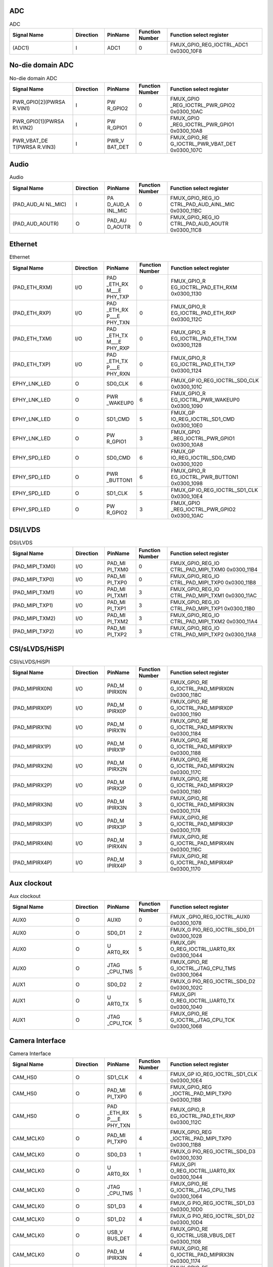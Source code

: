 ADC
^^^
.. _table_inf_signal_pin_fmux_adc:
.. table:: ADC
	:widths: 2 1 1 1 3

	+---------+---------+---------+--------+-----------------------+
	| Signal  |Direction| PinName |Function| Function select       |
	| Name    |         |         |Number  | register              |
	+=========+=========+=========+========+=======================+
	| (ADC1)  | I       | ADC1    | 0      | FMUX\                 |
	|         |         |         |        | _GPIO_REG_IOCTRL_ADC1 |
	|         |         |         |        | 0x0300_10F8           |
	+---------+---------+---------+--------+-----------------------+
	
No-die domain ADC
^^^^^^^^^^^^^^^^^

.. _table_inf_signal_pin_fmux_nodia_domain_adc:
.. table:: No-die domain ADC
	:widths: 2 1 1 1 3

	+---------+---------+---------+--------+-----------------------+
	| Signal  |Direction| PinName |Function| Function select       |
	| Name    |         |         |Number  | register              |
	+=========+=========+=========+========+=======================+
	| PWR\    | I       | PW      | 0      | FMUX_GPIO             |
	| _GPIO[2\|         | R_GPIO2 |        | _REG_IOCTRL_PWR_GPIO2 |
	| ](PWRSA |         |         |        | 0x0300_10AC           |
	| R.VIN1) |         |         |        |                       |
	+---------+---------+---------+--------+-----------------------+
	| PWR\    | I       | PW      | 0      | FMUX_GPIO             |
	| _GPIO[1\|         | R_GPIO1 |        | _REG_IOCTRL_PWR_GPIO1 |
	| ](PWRSA |         |         |        | 0x0300_10A8           |
	| R1.VIN2)|         |         |        |                       |
	+---------+---------+---------+--------+-----------------------+
	| PWR\    | I       | PWR_V   | 0      | FMUX_GPIO_RE          |
	| _VBAT_DE|         | BAT_DET |        | G_IOCTRL_PWR_VBAT_DET |
	| T(PWRSA |         |         |        | 0x0300_107C           |
	| R.VIN3) |         |         |        |                       |
	+---------+---------+---------+--------+-----------------------+


Audio
^^^^^

.. _table_inf_signal_pin_fmux_audio:
.. table:: Audio
	:widths: 2 1 1 1 3

	+---------+---------+---------+--------+-----------------------+
	| Signal  |Direction| PinName |Function| Function select       |
	| Name    |         |         |Number  | register              |
	+=========+=========+=========+========+=======================+
	| (PAD\   | I       | PA      | 0      | FMUX_GPIO_REG_IO      |
	| _AUD_AI |         | D_AUD_A |        | CTRL_PAD_AUD_AINL_MIC |
	| NL_MIC) |         | INL_MIC |        | 0x0300_11BC           |
	+---------+---------+---------+--------+-----------------------+
	| (\      | O       | PAD_AU  | 0      | FMUX_GPIO_REG_IO      |
	| PAD_AUD\|         | D_AOUTR |        | CTRL_PAD_AUD_AOUTR    |
	| _AOUTR) |         |         |        | 0x0300_11C8           |
	+---------+---------+---------+--------+-----------------------+


Ethernet
^^^^^^^^

.. _table_inf_signal_pin_fmux_ethernet:
.. table:: Ethernet
	:widths: 2 1 1 1 3

	+---------+---------+---------+--------+-----------------------+
	| Signal  |Direction| PinName |Function| Function select       |
	| Name    |         |         |Number  | register              |
	+=========+=========+=========+========+=======================+
	| (PAD_E\ | I/O     | PAD     | 0      | FMUX_GPIO_R           |
	| TH_RXM) |         | _ETH_RX |        | EG_IOCTRL_PAD_ETH_RXM |
	|         |         | M\_\__E |        | 0x0300_1130           |
	|         |         | PHY_TXP |        |                       |
	+---------+---------+---------+--------+-----------------------+
	| (PAD_E\ | I/O     | PAD     | 0      | FMUX_GPIO_R           |
	| TH_RXP) |         | _ETH_RX |        | EG_IOCTRL_PAD_ETH_RXP |
	|         |         | P\_\__E |        | 0x0300_112C           |
	|         |         | PHY_TXN |        |                       |
	+---------+---------+---------+--------+-----------------------+
	| (PAD_E\ | I/O     | PAD     | 0      | FMUX_GPIO_R           |
	| TH_TXM) |         | _ETH_TX |        | EG_IOCTRL_PAD_ETH_TXM |
	|         |         | M\_\__E |        | 0x0300_1128           |
	|         |         | PHY_RXP |        |                       |
	+---------+---------+---------+--------+-----------------------+
	| (PAD_E\ | I/O     | PAD     | 0      | FMUX_GPIO_R           |
	| TH_TXP) |         | _ETH_TX |        | EG_IOCTRL_PAD_ETH_TXP |
	|         |         | P\_\__E |        | 0x0300_1124           |
	|         |         | PHY_RXN |        |                       |
	+---------+---------+---------+--------+-----------------------+
	| EPHY\   | O       | SD0_CLK | 6      | FMUX_GP               |
	| _LNK_LED|         |         |        | IO_REG_IOCTRL_SD0_CLK |
	|         |         |         |        | 0x0300_101C           |
	+---------+---------+---------+--------+-----------------------+
	| EPHY\   | O       | PWR     | 6      | FMUX_GPIO_R           |
	| _LNK_LED|         | _WAKEUP0|        | EG_IOCTRL_PWR_WAKEUP0 |
	|         |         |         |        | 0x0300_1090           |
	+---------+---------+---------+--------+-----------------------+
	| EPHY\   | O       | SD1_CMD | 5      | FMUX_GP               |
	| _LNK_LED|         |         |        | IO_REG_IOCTRL_SD1_CMD |
	|         |         |         |        | 0x0300_10E0           |
	+---------+---------+---------+--------+-----------------------+
	| EPHY\   | O       | PW      | 3      | FMUX_GPIO             |
	| _LNK_LED|         | R_GPIO1 |        | _REG_IOCTRL_PWR_GPIO1 |
	|         |         |         |        | 0x0300_10A8           |
	+---------+---------+---------+--------+-----------------------+
	| EPHY\   | O       | SD0_CMD | 6      | FMUX_GP               |
	| _SPD_LED|         |         |        | IO_REG_IOCTRL_SD0_CMD |
	|         |         |         |        | 0x0300_1020           |
	+---------+---------+---------+--------+-----------------------+
	| EPHY\   | O       | PWR     | 6      | FMUX_GPIO_R           |
	| _SPD_LED|         | _BUTTON1|        | EG_IOCTRL_PWR_BUTTON1 |
	|         |         |         |        | 0x0300_1098           |
	+---------+---------+---------+--------+-----------------------+
	| EPHY\   | O       | SD1_CLK | 5      | FMUX_GP               |
	| _SPD_LED|         |         |        | IO_REG_IOCTRL_SD1_CLK |
	|         |         |         |        | 0x0300_10E4           |
	+---------+---------+---------+--------+-----------------------+
	| EPHY\   | O       | PW      | 3      | FMUX_GPIO             |
	| _SPD_LED|         | R_GPIO2 |        | _REG_IOCTRL_PWR_GPIO2 |
	|         |         |         |        | 0x0300_10AC           |
	+---------+---------+---------+--------+-----------------------+

DSI/LVDS
^^^^^^^^

.. _table_inf_signal_pin_fmux_dsi_lvds:
.. table:: DSI/LVDS
	:widths: 2 1 1 1 3

	+---------+---------+---------+--------+-----------------------+
	| Signal  |Direction| PinName |Function| Function select       |
	| Name    |         |         |Number  | register              |
	+=========+=========+=========+========+=======================+
	| (\      | I/O     | PAD_MI  | 0      | FMUX_GPIO_REG_IO      |
	| PAD_MIP\|         | PI_TXM0 |        | CTRL_PAD_MIPI_TXM0    |
	| I_TXM0) |         |         |        | 0x0300_11B4           |
	+---------+---------+---------+--------+-----------------------+
	| (\      | I/O     | PAD_MI  | 0      | FMUX_GPIO_REG_IO      |
	| PAD_MIP\|         | PI_TXP0 |        | CTRL_PAD_MIPI_TXP0    |
	| I_TXP0) |         |         |        | 0x0300_11B8           |
	+---------+---------+---------+--------+-----------------------+
	| (\      | I/O     | PAD_MI  | 3      | FMUX_GPIO_REG_IO      |
	| PAD_MIP\|         | PI_TXM1 |        | CTRL_PAD_MIPI_TXM1    |
	| I_TXM1) |         |         |        | 0x0300_11AC           |
	+---------+---------+---------+--------+-----------------------+
	| (\      | I/O     | PAD_MI  | 3      | FMUX_GPIO_REG_IO      |
	| PAD_MIP\|         | PI_TXP1 |        | CTRL_PAD_MIPI_TXP1    |
	| I_TXP1) |         |         |        | 0x0300_11B0           |
	+---------+---------+---------+--------+-----------------------+
	| (\      | I/O     | PAD_MI  | 3      | FMUX_GPIO_REG_IO      |
	| PAD_MIP\|         | PI_TXM2 |        | CTRL_PAD_MIPI_TXM2    |
	| I_TXM2) |         |         |        | 0x0300_11A4           |
	+---------+---------+---------+--------+-----------------------+
	| (\      | I/O     | PAD_MI  | 3      | FMUX_GPIO_REG_IO      |
	| PAD_MIP\|         | PI_TXP2 |        | CTRL_PAD_MIPI_TXP2    |
	| I_TXP2) |         |         |        | 0x0300_11A8           |
	+---------+---------+---------+--------+-----------------------+

CSI/sLVDS/HiSPI
^^^^^^^^^^^^^^^

.. _table_inf_signal_pin_fmux_csi:
.. table:: CSI/sLVDS/HiSPI
	:widths: 2 1 1 1 3

	+---------+---------+---------+--------+-----------------------+
	| Signal  |Direction| PinName |Function| Function select       |
	| Name    |         |         |Number  | register              |
	+=========+=========+=========+========+=======================+
	| (PAD_MI\| I/O     | PAD_M   | 0      | FMUX_GPIO_RE          |
	| PIRX0N) |         | IPIRX0N |        | G_IOCTRL_PAD_MIPIRX0N |
	|         |         |         |        | 0x0300_118C           |
	+---------+---------+---------+--------+-----------------------+
	| (PAD_MI\| I/O     | PAD_M   | 0      | FMUX_GPIO_RE          |
	| PIRX0P) |         | IPIRX0P |        | G_IOCTRL_PAD_MIPIRX0P |
	|         |         |         |        | 0x0300_1190           |
	+---------+---------+---------+--------+-----------------------+
	| (PAD_MI\| I/O     | PAD_M   | 0      | FMUX_GPIO_RE          |
	| PIRX1N) |         | IPIRX1N |        | G_IOCTRL_PAD_MIPIRX1N |
	|         |         |         |        | 0x0300_1184           |
	+---------+---------+---------+--------+-----------------------+
	| (PAD_MI\| I/O     | PAD_M   | 0      | FMUX_GPIO_RE          |
	| PIRX1P) |         | IPIRX1P |        | G_IOCTRL_PAD_MIPIRX1P |
	|         |         |         |        | 0x0300_1188           |
	+---------+---------+---------+--------+-----------------------+
	| (PAD_MI\| I/O     | PAD_M   | 0      | FMUX_GPIO_RE          |
	| PIRX2N) |         | IPIRX2N |        | G_IOCTRL_PAD_MIPIRX2N |
	|         |         |         |        | 0x0300_117C           |
	+---------+---------+---------+--------+-----------------------+
	| (PAD_MI\| I/O     | PAD_M   | 0      | FMUX_GPIO_RE          |
	| PIRX2P) |         | IPIRX2P |        | G_IOCTRL_PAD_MIPIRX2P |
	|         |         |         |        | 0x0300_1180           |
	+---------+---------+---------+--------+-----------------------+
	| (PAD_MI\| I/O     | PAD_M   | 3      | FMUX_GPIO_RE          |
	| PIRX3N) |         | IPIRX3N |        | G_IOCTRL_PAD_MIPIRX3N |
	|         |         |         |        | 0x0300_1174           |
	+---------+---------+---------+--------+-----------------------+
	| (PAD_MI\| I/O     | PAD_M   | 3      | FMUX_GPIO_RE          |
	| PIRX3P) |         | IPIRX3P |        | G_IOCTRL_PAD_MIPIRX3P |
	|         |         |         |        | 0x0300_1178           |
	+---------+---------+---------+--------+-----------------------+
	| (PAD_MI\| I/O     | PAD_M   | 3      | FMUX_GPIO_RE          |
	| PIRX4N) |         | IPIRX4N |        | G_IOCTRL_PAD_MIPIRX4N |
	|         |         |         |        | 0x0300_116C           |
	+---------+---------+---------+--------+-----------------------+
	| (PAD_MI\| I/O     | PAD_M   | 3      | FMUX_GPIO_RE          |
	| PIRX4P) |         | IPIRX4P |        | G_IOCTRL_PAD_MIPIRX4P |
	|         |         |         |        | 0x0300_1170           |
	+---------+---------+---------+--------+-----------------------+

Aux clockout
^^^^^^^^^^^^

.. _table_inf_signal_pin_fmux_aux_clockout:
.. table:: Aux clockout
	:widths: 2 1 1 1 3

	+---------+---------+---------+--------+-----------------------+
	| Signal  |Direction| PinName |Function| Function select       |
	| Name    |         |         |Number  | register              |
	+=========+=========+=========+========+=======================+
	| AUX0    | O       | AUX0    | 0      | FMUX                  |
	|         |         |         |        | _GPIO_REG_IOCTRL_AUX0 |
	|         |         |         |        | 0x0300_1078           |
	+---------+---------+---------+--------+-----------------------+
	| AUX0    | O       | SD0_D1  | 2      | FMUX_G                |
	|         |         |         |        | PIO_REG_IOCTRL_SD0_D1 |
	|         |         |         |        | 0x0300_1028           |
	+---------+---------+---------+--------+-----------------------+
	| AUX0    | O       | U       | 5      | FMUX_GPI              |
	|         |         | ART0_RX |        | O_REG_IOCTRL_UART0_RX |
	|         |         |         |        | 0x0300_1044           |
	+---------+---------+---------+--------+-----------------------+
	| AUX0    | O       | JTAG    | 5      | FMUX_GPIO_RE          |
	|         |         | _CPU_TMS|        | G_IOCTRL_JTAG_CPU_TMS |
	|         |         |         |        | 0x0300_1064           |
	+---------+---------+---------+--------+-----------------------+
	| AUX1    | O       | SD0_D2  | 2      | FMUX_G                |
	|         |         |         |        | PIO_REG_IOCTRL_SD0_D2 |
	|         |         |         |        | 0x0300_102C           |
	+---------+---------+---------+--------+-----------------------+
	| AUX1    | O       | U       | 5      | FMUX_GPI              |
	|         |         | ART0_TX |        | O_REG_IOCTRL_UART0_TX |
	|         |         |         |        | 0x0300_1040           |
	+---------+---------+---------+--------+-----------------------+
	| AUX1    | O       | JTAG    | 5      | FMUX_GPIO_RE          |
	|         |         | _CPU_TCK|        | G_IOCTRL_JTAG_CPU_TCK |
	|         |         |         |        | 0x0300_1068           |
	+---------+---------+---------+--------+-----------------------+


Camera Interface
^^^^^^^^^^^^^^^^

.. _table_inf_signal_pin_fmux_camdra:
.. table:: Camera Interface
	:widths: 2 1 1 1 3

	+---------+---------+---------+--------+-----------------------+
	| Signal  |Direction| PinName |Function| Function select       |
	| Name    |         |         |Number  | register              |
	+=========+=========+=========+========+=======================+
	| CAM_HS0 | O       | SD1_CLK | 4      | FMUX_GP               |
	|         |         |         |        | IO_REG_IOCTRL_SD1_CLK |
	|         |         |         |        | 0x0300_10E4           |
	+---------+---------+---------+--------+-----------------------+
	| CAM_HS0 | O       | PAD_MI  | 6      | FMUX_GPIO_REG         |
	|         |         | PI_TXP0 |        | _IOCTRL_PAD_MIPI_TXP0 |
	|         |         |         |        | 0x0300_11B8           |
	+---------+---------+---------+--------+-----------------------+
	| CAM_HS0 | O       | PAD     | 5      | FMUX_GPIO_R           |
	|         |         | _ETH_RX |        | EG_IOCTRL_PAD_ETH_RXP |
	|         |         | P\_\__E |        | 0x0300_112C           |
	|         |         | PHY_TXN |        |                       |
	+---------+---------+---------+--------+-----------------------+
	| CA\     | O       | PAD_MI  | 4      | FMUX_GPIO_REG         |
	| M_MCLK0 |         | PI_TXP0 |        | _IOCTRL_PAD_MIPI_TXP0 |
	|         |         |         |        | 0x0300_11B8           |
	+---------+---------+---------+--------+-----------------------+
	| CA\     | O       | SD0_D3  | 1      | FMUX_G                |
	| M_MCLK0 |         |         |        | PIO_REG_IOCTRL_SD0_D3 |
	|         |         |         |        | 0x0300_1030           |
	+---------+---------+---------+--------+-----------------------+
	| CA\     | O       | U       | 1      | FMUX_GPI              |
	| M_MCLK0 |         | ART0_RX |        | O_REG_IOCTRL_UART0_RX |
	|         |         |         |        | 0x0300_1044           |
	+---------+---------+---------+--------+-----------------------+
	| CA\     | O       | JTAG    | 1      | FMUX_GPIO_RE          |
	| M_MCLK0 |         | _CPU_TMS|        | G_IOCTRL_JTAG_CPU_TMS |
	|         |         |         |        | 0x0300_1064           |
	+---------+---------+---------+--------+-----------------------+
	| CA\     | O       | SD1_D3  | 4      | FMUX_G                |
	| M_MCLK0 |         |         |        | PIO_REG_IOCTRL_SD1_D3 |
	|         |         |         |        | 0x0300_10D0           |
	+---------+---------+---------+--------+-----------------------+
	| CA\     | O       | SD1_D2  | 4      | FMUX_G                |
	| M_MCLK0 |         |         |        | PIO_REG_IOCTRL_SD1_D2 |
	|         |         |         |        | 0x0300_10D4           |
	+---------+---------+---------+--------+-----------------------+
	| CA\     | O       | USB_V   | 4      | FMUX_GPIO_RE          |
	| M_MCLK0 |         | BUS_DET |        | G_IOCTRL_USB_VBUS_DET |
	|         |         |         |        | 0x0300_1108           |
	+---------+---------+---------+--------+-----------------------+
	| CA\     | O       | PAD_M   | 4      | FMUX_GPIO_RE          |
	| M_MCLK0 |         | IPIRX3N |        | G_IOCTRL_PAD_MIPIRX3N |
	|         |         |         |        | 0x0300_1174           |
	+---------+---------+---------+--------+-----------------------+
	| CA\     | O       | PAD_M   | 4      | FMUX_GPIO_RE          |
	| M_MCLK0 |         | IPIRX0P |        | G_IOCTRL_PAD_MIPIRX0P |
	|         |         |         |        | 0x0300_1190           |
	+---------+---------+---------+--------+-----------------------+
	| CA\     | O       | MUX     | 2      | FMUX_GPIO_R           |
	| M_MCLK0 |         | _SPI1_CS|        | EG_IOCTRL_MUX_SPI1_CS |
	|         |         |         |        | 0x0300_111C           |
	+---------+---------+---------+--------+-----------------------+
	| CA\     | O       | PAD     | 2      | FMUX_GPIO_R           |
	| M_MCLK0 |         | _ETH_RX |        | EG_IOCTRL_PAD_ETH_RXM |
	|         |         | M\_\__E |        | 0x0300_1130           |
	|         |         | PHY_TXP |        |                       |
	+---------+---------+---------+--------+-----------------------+
	| CA\     | O       | PAD     | 5      | FMUX_GPIO_R           |
	| M_MCLK0 |         | _ETH_TX |        | EG_IOCTRL_PAD_ETH_TXP |
	|         |         | P\_\__E |        | 0x0300_1124           |
	|         |         | PHY_RXN |        |                       |
	+---------+---------+---------+--------+-----------------------+
	| CA\     | O       | PAD_M   | 5      | FMUX_GPIO_RE          |
	| M_MCLK0 |         | IPIRX4N |        | G_IOCTRL_PAD_MIPIRX4N |
	|         |         |         |        | 0x0300_116C           |
	+---------+---------+---------+--------+-----------------------+
	| CA\     | O       | GPIO_RT | 5      | FMUX_GPI              |
	| M_MCLK0 |         | X\_\__E |        | O_REG_IOCTRL_GPIO_RTX |
	|         |         | PHY_RTX |        | 0x0300_11CC           |
	+---------+---------+---------+--------+-----------------------+
	| CA\     | O       | SD1_D1  | 4      | FMUX_G                |
	| M_MCLK1 |         |         |        | PIO_REG_IOCTRL_SD1_D1 |
	|         |         |         |        | 0x0300_10D8           |
	+---------+---------+---------+--------+-----------------------+
	| CA\     | O       | SD1_D0  | 4      | FMUX_G                |
	| M_MCLK1 |         |         |        | PIO_REG_IOCTRL_SD1_D0 |
	|         |         |         |        | 0x0300_10DC           |
	+---------+---------+---------+--------+-----------------------+
	| CA\     | O       | PAD_MI  | 4      | FMUX_GPIO_REG         |
	| M_MCLK1 |         | PI_TXM0 |        | _IOCTRL_PAD_MIPI_TXM0 |
	|         |         |         |        | 0x0300_11B4           |
	+---------+---------+---------+--------+-----------------------+
	| CA\     | O       | MUX_S   | 2      | FMUX_GPIO_RE          |
	| M_MCLK1 |         | PI1_SCK |        | G_IOCTRL_MUX_SPI1_SCK |
	|         |         |         |        | 0x0300_1120           |
	+---------+---------+---------+--------+-----------------------+
	| CA\     | O       | PAD     | 2      | FMUX_GPIO_R           |
	| M_MCLK1 |         | _ETH_RX |        | EG_IOCTRL_PAD_ETH_RXP |
	|         |         | P\_\__E |        | 0x0300_112C           |
	|         |         | PHY_TXN |        |                       |
	+---------+---------+---------+--------+-----------------------+
	| CA\     | O       | USB_V   | 5      | FMUX_GPIO_RE          |
	| M_MCLK1 |         | BUS_DET |        | G_IOCTRL_USB_VBUS_DET |
	|         |         |         |        | 0x0300_1108           |
	+---------+---------+---------+--------+-----------------------+
	| CA\     | O       | PAD     | 5      | FMUX_GPIO_R           |
	| M_MCLK1 |         | _ETH_TX |        | EG_IOCTRL_PAD_ETH_TXM |
	|         |         | M\_\__E |        | 0x0300_1128           |
	|         |         | PHY_RXP |        |                       |
	+---------+---------+---------+--------+-----------------------+
	| CA\     | O       | PAD_M   | 5      | FMUX_GPIO_RE          |
	| M_MCLK1 |         | IPIRX4P |        | G_IOCTRL_PAD_MIPIRX4P |
	|         |         |         |        | 0x0300_1170           |
	+---------+---------+---------+--------+-----------------------+
	| CA\     | O       | PAD_M   | 5      | FMUX_GPIO_RE          |
	| M_MCLK1 |         | IPIRX0N |        | G_IOCTRL_PAD_MIPIRX0N |
	|         |         |         |        | 0x0300_118C           |
	+---------+---------+---------+--------+-----------------------+
	| CA\     | O       | SD0_D0  | 1      | FMUX_G                |
	| M_MCLK1 |         |         |        | PIO_REG_IOCTRL_SD0_D0 |
	|         |         |         |        | 0x0300_1024           |
	+---------+---------+---------+--------+-----------------------+
	| CA\     | O       | U       | 1      | FMUX_GPI              |
	| M_MCLK1 |         | ART0_TX |        | O_REG_IOCTRL_UART0_TX |
	|         |         |         |        | 0x0300_1040           |
	+---------+---------+---------+--------+-----------------------+
	| CA\     | O       | JTAG    | 1      | FMUX_GPIO_RE          |
	| M_MCLK1 |         | _CPU_TCK|        | G_IOCTRL_JTAG_CPU_TCK |
	|         |         |         |        | 0x0300_1068           |
	+---------+---------+---------+--------+-----------------------+
	| CAM_VS0 | O       | SD1_CMD | 4      | FMUX_GP               |
	|         |         |         |        | IO_REG_IOCTRL_SD1_CMD |
	|         |         |         |        | 0x0300_10E0           |
	+---------+---------+---------+--------+-----------------------+
	| CAM_VS0 | O       | PAD_MI  | 6      | FMUX_GPIO_REG_IO      |
	|         |         | PI_TXM0 |        | CTRL_PAD_MIPI_TXM0    |
	|         |         |         |        | 0x0300_11B4           |
	+---------+---------+---------+--------+-----------------------+
	| CAM_VS0 | O       | PAD     | 5      | FMUX_GPIO_R           |
	|         |         | _ETH_RX |        | EG_IOCTRL_PAD_ETH_RXM |
	|         |         | M\_\__E |        | 0x0300_1130           |
	|         |         | PHY_TXP |        |                       |
	+---------+---------+---------+--------+-----------------------+

Parallel Video Out
^^^^^^^^^^^^^^^^^^

.. _table_inf_signal_pin_fmux_parallel_videoout:
.. table:: Parallel Video Out
	:widths: 1 1 2 1 5

	+---------+---------+---------+--------+-----------------------+
	| Signal  |Direction| PinName |Function| Function select       |
	| Name    |         |         |Number  | register              |
	+=========+=========+=========+========+=======================+
	| VO_CLK0 | O       | PAD_MI  | 2      | FMUX_GPIO_REG         |
	|         |         | PI_TXP2 |        | _IOCTRL_PAD_MIPI_TXP2 |
	|         |         |         |        | 0x0300_11A8           |
	|         |         |         |        |                       |
	+---------+---------+---------+--------+-----------------------+
	| VO_D[0] | O       | PAD_MI  | 2      | FMUX_GPIO_REG         |
	|         |         | PI_TXM2 |        | _IOCTRL_PAD_MIPI_TXM2 |
	|         |         |         |        | 0x0300_11A4           |
	+---------+---------+---------+--------+-----------------------+
	| VO_D[1] | O       | PAD_MI  | 2      | FMUX_GPIO_REG         |
	|         |         | PI_TXP1 |        | _IOCTRL_PAD_MIPI_TXP1 |
	|         |         |         |        | 0x0300_11B0           |
	+---------+---------+---------+--------+-----------------------+
	| VO_D[2] | O       | PAD_MI  | 2      | FMUX_GPIO_REG         |
	|         |         | PI_TXM1 |        | _IOCTRL_PAD_MIPI_TXM1 |
	|         |         |         |        | 0x0300_11AC           |
	+---------+---------+---------+--------+-----------------------+
	| VO_D[3] | O       | PAD_MI  | 2      | FMUX_GPIO_REG         |
	|         |         | PI_TXP0 |        | _IOCTRL_PAD_MIPI_TXP0 |
	|         |         |         |        | 0x0300_11B8           |
	+---------+---------+---------+--------+-----------------------+
	| VO_D[4] | O       | PAD_MI  | 2      | FMUX_GPIO_REG         |
	|         |         | PI_TXM0 |        | _IOCTRL_PAD_MIPI_TXM0 |
	|         |         |         |        | 0x0300_11B4           |
	+---------+---------+---------+--------+-----------------------+
	| VO_D[5] | O       | PAD_M   | 2      | FMUX_GPIO_RE          |
	|         |         | IPIRX0P |        | G_IOCTRL_PAD_MIPIRX0P |
	|         |         |         |        | 0x0300_1190           |
	+---------+---------+---------+--------+-----------------------+
	| VO_D[6] | O       | PAD_M   | 2      | FMUX_GPIO_RE          |
	|         |         | IPIRX0N |        | G_IOCTRL_PAD_MIPIRX0N |
	|         |         |         |        | 0x0300_118C           |
	+---------+---------+---------+--------+-----------------------+
	| VO_D[7] | O       | PAD_M   | 2      | FMUX_GPIO_RE          |
	|         |         | IPIRX1P |        | G_IOCTRL_PAD_MIPIRX1P |
	|         |         |         |        | 0x0300_1188           |
	+---------+---------+---------+--------+-----------------------+
	| VO_D[8] | O       | PAD_M   | 2      | FMUX_GPIO_RE          |
	|         |         | IPIRX1N |        | G_IOCTRL_PAD_MIPIRX1N |
	|         |         |         |        | 0x0300_1184           |
	+---------+---------+---------+--------+-----------------------+
	| VO_D[9] | O       | PAD_M   | 2      | FMUX_GPIO_RE          |
	|         |         | IPIRX2P |        | G_IOCTRL_PAD_MIPIRX2P |
	|         |         |         |        | 0x0300_1180           |
	+---------+---------+---------+--------+-----------------------+
	| V       | O       | PAD_M   | 2      | FMUX_GPIO_RE          |
	| O_D[10] |         | IPIRX2N |        | G_IOCTRL_PAD_MIPIRX2N |
	|         |         |         |        | 0x0300_117C           |
	+---------+---------+---------+--------+-----------------------+
	| V       | O       | JTAG    | 7      | FMUX_GPIO_RE          |
	| O_D[28] |         | _CPU_TMS|        | G_IOCTRL_JTAG_CPU_TMS |
	|         |         |         |        | 0x0300_1064           |
	+---------+---------+---------+--------+-----------------------+
	| V       | O       | JTAG    | 7      | FMUX_GPIO_RE          |
	| O_D[29] |         | _CPU_TCK|        | G_IOCTRL_JTAG_CPU_TCK |
	|         |         |         |        | 0x0300_1068           |
	+---------+---------+---------+--------+-----------------------+
	| V       | O       | AUX0    | 5      | FMUX                  |
	| O_D[31] |         |         |        | _GPIO_REG_IOCTRL_AUX0 |
	|         |         |         |        | 0x0300_1078           |
	+---------+---------+---------+--------+-----------------------+
	| V       | O       | SD1_D3  | 0      | FMUX_G                |
	| O_D[32] |         |         |        | PIO_REG_IOCTRL_SD1_D3 |
	|         |         |         |        | 0x0300_10D0           |
	+---------+---------+---------+--------+-----------------------+
	| V       | O       | SD1_D2  | 0      | FMUX_G                |
	| O_D[33] |         |         |        | PIO_REG_IOCTRL_SD1_D2 |
	|         |         |         |        | 0x0300_10D4           |
	+---------+---------+---------+--------+-----------------------+
	| V       | O       | SD1_D1  | 0      | FMUX_G                |
	| O_D[34] |         |         |        | PIO_REG_IOCTRL_SD1_D1 |
	|         |         |         |        | 0x0300_10D8           |
	+---------+---------+---------+--------+-----------------------+
	| V       | O       | SD1_D0  | 0      | FMUX_G                |
	| O_D[35] |         |         |        | PIO_REG_IOCTRL_SD1_D0 |
	|         |         |         |        | 0x0300_10DC           |
	+---------+---------+---------+--------+-----------------------+
	| V       | O       | SD1_CMD | 0      | FMUX_GP               |
	| O_D[36] |         |         |        | IO_REG_IOCTRL_SD1_CMD |
	|         |         |         |        | 0x0300_10E0           |
	+---------+---------+---------+--------+-----------------------+
	| V       | O       | SD1_CLK | 0      | FMUX_GP               |
	| O_D[37] |         |         |        | IO_REG_IOCTRL_SD1_CLK |
	|         |         |         |        | 0x0300_10E4           |
	+---------+---------+---------+--------+-----------------------+

Parallel Video In
^^^^^^^^^^^^^^^^^

.. _table_inf_signal_pin_fmux_parallel_videoin:
.. table:: Parallel Video In
	:widths: 1 1 1 1 5

	+---------+---------+---------+--------+-----------------------+
	| Signal  |Direction| PinName |Function| Function select       |
	| Name    |         |         |Number  | register              |
	+=========+=========+=========+========+=======================+
	| VI0_CLK | I       | PAD_M   | 1      | FMUX_GPIO_RE          |
	|         |         | IPIRX4N |        | G_IOCTRL_PAD_MIPIRX4N |
	|         |         |         |        | 0x0300_116C           |
	|         |         |         |        |                       |
	+---------+---------+---------+--------+-----------------------+
	| V       | I       | PAD_M   | 1      | FMUX_GPIO_RE          |
	| I0_D[0] |         | IPIRX4P |        | G_IOCTRL_PAD_MIPIRX4P |
	|         |         |         |        | 0x0300_1170           |
	+---------+---------+---------+--------+-----------------------+
	| V       | I       | PAD_M   | 1      | FMUX_GPIO_RE          |
	| I0_D[1] |         | IPIRX3N |        | G_IOCTRL_PAD_MIPIRX3N |
	|         |         |         |        | 0x0300_1174           |
	+---------+---------+---------+--------+-----------------------+
	| VI      | I       | PAD_MI  | 1      | FMUX_GPIO_REG         |
	| 0_D[10] |         | PI_TXP0 |        | _IOCTRL_PAD_MIPI_TXP0 |
	|         |         |         |        | 0x0300_11B8           |
	+---------+---------+---------+--------+-----------------------+
	| VI      | I       | PAD_MI  | 1      | FMUX_GPIO_REG         |
	| 0_D[11] |         | PI_TXM1 |        | _IOCTRL_PAD_MIPI_TXM1 |
	|         |         |         |        | 0x0300_11AC           |
	+---------+---------+---------+--------+-----------------------+
	| VI      | I       | PAD_MI  | 1      | FMUX_GPIO_REG         |
	| 0_D[12] |         | PI_TXP1 |        | _IOCTRL_PAD_MIPI_TXP1 |
	|         |         |         |        | 0x0300_11B0           |
	+---------+---------+---------+--------+-----------------------+
	| VI      | I       | PAD_MI  | 1      | FMUX_GPIO_REG         |
	| 0_D[13] |         | PI_TXM2 |        | _IOCTRL_PAD_MIPI_TXM2 |
	|         |         |         |        | 0x0300_11A4           |
	+---------+---------+---------+--------+-----------------------+
	| VI      | I       | PAD_MI  | 1      | FMUX_GPIO_REG         |
	| 0_D[14] |         | PI_TXP2 |        | _IOCTRL_PAD_MIPI_TXP2 |
	|         |         |         |        | 0x0300_11A8           |
	+---------+---------+---------+--------+-----------------------+
	| V       | I       | PAD_M   | 1      | FMUX_GPIO_RE          |
	| I0_D[2] |         | IPIRX3P |        | G_IOCTRL_PAD_MIPIRX3P |
	|         |         |         |        | 0x0300_1178           |
	+---------+---------+---------+--------+-----------------------+
	| V       | I       | PAD_M   | 1      | FMUX_GPIO_RE          |
	| I0_D[3] |         | IPIRX2N |        | G_IOCTRL_PAD_MIPIRX2N |
	|         |         |         |        | 0x0300_117C           |
	+---------+---------+---------+--------+-----------------------+
	| V       | I       | PAD_M   | 1      | FMUX_GPIO_RE          |
	| I0_D[4] |         | IPIRX2P |        | G_IOCTRL_PAD_MIPIRX2P |
	|         |         |         |        | 0x0300_1180           |
	+---------+---------+---------+--------+-----------------------+
	| V       | I       | PAD_M   | 1      | FMUX_GPIO_RE          |
	| I0_D[5] |         | IPIRX1N |        | G_IOCTRL_PAD_MIPIRX1N |
	|         |         |         |        | 0x0300_1184           |
	+---------+---------+---------+--------+-----------------------+
	| V       | I       | PAD_M   | 1      | FMUX_GPIO_RE          |
	| I0_D[6] |         | IPIRX1P |        | G_IOCTRL_PAD_MIPIRX1P |
	|         |         |         |        | 0x0300_1188           |
	+---------+---------+---------+--------+-----------------------+
	| V       | I       | PAD_M   | 1      | FMUX_GPIO_RE          |
	| I0_D[7] |         | IPIRX0N |        | G_IOCTRL_PAD_MIPIRX0N |
	|         |         |         |        | 0x0300_118C           |
	+---------+---------+---------+--------+-----------------------+
	| V       | I       | PAD_M   | 1      | FMUX_GPIO_RE          |
	| I0_D[8] |         | IPIRX0P |        | G_IOCTRL_PAD_MIPIRX0P |
	|         |         |         |        | 0x0300_1190           |
	+---------+---------+---------+--------+-----------------------+
	| V       | I       | PAD_MI  | 1      | FMUX_GPIO_REG         |
	| I0_D[9] |         | PI_TXM0 |        | _IOCTRL_PAD_MIPI_TXM0 |
	|         |         |         |        | 0x0300_11B4           |
	+---------+---------+---------+--------+-----------------------+
	| VI      | I       | PAD_M   | 2      | FMUX_GPIO_RE          |
	| 1_D[13] |         | IPIRX4N |        | G_IOCTRL_PAD_MIPIRX4N |
	|         |         |         |        | 0x0300_116C           |
	+---------+---------+---------+--------+-----------------------+
	| VI      | I       | PAD_M   | 2      | FMUX_GPIO_RE          |
	| 1_D[14] |         | IPIRX4P |        | G_IOCTRL_PAD_MIPIRX4P |
	|         |         |         |        | 0x0300_1170           |
	+---------+---------+---------+--------+-----------------------+
	| VI      | I       | PAD_M   | 2      | FMUX_GPIO_RE          |
	| 1_D[15] |         | IPIRX3N |        | G_IOCTRL_PAD_MIPIRX3N |
	|         |         |         |        | 0x0300_1174           |
	+---------+---------+---------+--------+-----------------------+
	| VI      | I       | PAD_M   | 2      | FMUX_GPIO_RE          |
	| 1_D[16] |         | IPIRX3P |        | G_IOCTRL_PAD_MIPIRX3P |
	|         |         |         |        | 0x0300_1178           |
	+---------+---------+---------+--------+-----------------------+
	| VI      | I       | PAD_M   | 4      | FMUX_GPIO_RE          |
	| 1_D[17] |         | IPIRX2N |        | G_IOCTRL_PAD_MIPIRX2N |
	|         |         |         |        | 0x0300_117C           |
	+---------+---------+---------+--------+-----------------------+
	| VI      | I       | PAD_M   | 4      | FMUX_GPIO_RE          |
	| 1_D[18] |         | IPIRX2P |        | G_IOCTRL_PAD_MIPIRX2P |
	|         |         |         |        | 0x0300_1180           |
	+---------+---------+---------+--------+-----------------------+

eMMC
^^^^

.. _table_inf_signal_pin_fmux_emmc:
.. table:: eMMC
	:widths: 2 1 1 1 3

	+---------+---------+---------+--------+-----------------------+
	| Signal  |Direction| PinName |Function| Function select       |
	| Name    |         |         |Number  | register              |
	+=========+=========+=========+========+=======================+
	| E\      | O       | E       | 0      | FMUX_GPI              |
	| MMC_CLK |         | MMC_CLK |        | O_REG_IOCTRL_EMMC_CLK |
	|         |         |         |        | 0x0300_1050           |
	+---------+---------+---------+--------+-----------------------+
	| E\      | I/O     | E       | 0      | FMUX_GPI              |
	| MMC_CMD |         | MMC_CMD |        | O_REG_IOCTRL_EMMC_CMD |
	|         |         |         |        | 0x0300_105C           |
	+---------+---------+---------+--------+-----------------------+
	| EMMC\   | I/O     | EM      | 0      | FMUX_GPIO             |
	| _DAT[0] |         | MC_DAT0 |        | _REG_IOCTRL_EMMC_DAT0 |
	|         |         |         |        | 0x0300_1054           |
	+---------+---------+---------+--------+-----------------------+
	| EMMC\   | I/O     | EM      | 0      | FMUX_GPIO             |
	| _DAT[1] |         | MC_DAT1 |        | _REG_IOCTRL_EMMC_DAT1 |
	|         |         |         |        | 0x0300_1060           |
	+---------+---------+---------+--------+-----------------------+
	| EMMC\   | I/O     | EM      | 0      | FMUX_GPIO             |
	| _DAT[2] |         | MC_DAT2 |        | _REG_IOCTRL_EMMC_DAT2 |
	|         |         |         |        | 0x0300_104C           |
	+---------+---------+---------+--------+-----------------------+
	| EMMC\   | I/O     | EM      | 0      | FMUX_GPIO             |
	| _DAT[3] |         | MC_DAT3 |        | _REG_IOCTRL_EMMC_DAT3 |
	|         |         |         |        | 0x0300_1058           |
	+---------+---------+---------+--------+-----------------------+


SPI_NAND
^^^^^^^^

.. _table_inf_signal_pin_fmux_spi_nand:
.. table:: SPI_NAND
	:widths: 2 1 1 1 3

	+---------+---------+---------+--------+-----------------------+
	| Signal  |Direction| PinName |Function| Function select       |
	| Name    |         |         |Number  | register              |
	+=========+=========+=========+========+=======================+
	| SPIN\   | O       | E       | 2      | FMUX_GPI              |
	| AND_CLK |         | MMC_CLK |        | O_REG_IOCTRL_EMMC_CLK |
	|         |         |         |        | 0x0300_1050           |
	+---------+---------+---------+--------+-----------------------+
	| SPI\    | O       | EM      | 2      | FMUX_GPIO             |
	| NAND_CS |         | MC_DAT1 |        | _REG_IOCTRL_EMMC_DAT1 |
	|         |         |         |        | 0x0300_1060           |
	+---------+---------+---------+--------+-----------------------+
	| SPINA\  | I/O     | EM      | 2      | FMUX_GPIO             |
	| ND_HOLD |         | MC_DAT2 |        | _REG_IOCTRL_EMMC_DAT2 |
	|         |         |         |        | 0x0300_104C           |
	+---------+---------+---------+--------+-----------------------+
	| SPINA\  | I/O     | E       | 2      | FMUX_GPI              |
	| ND_MISO |         | MMC_CMD |        | O_REG_IOCTRL_EMMC_CMD |
	|         |         |         |        | 0x0300_105C           |
	+---------+---------+---------+--------+-----------------------+
	| SPINA\  | I/O     | EM      | 2      | FMUX_GPIO             |
	| ND_MOSI |         | MC_DAT0 |        | _REG_IOCTRL_EMMC_DAT0 |
	|         |         |         |        | 0x0300_1054           |
	+---------+---------+---------+--------+-----------------------+
	| SPI\    | I/O     | EM      | 2      | FMUX_GPIO             |
	| NAND_WP |         | MC_DAT3 |        | _REG_IOCTRL_EMMC_DAT3 |
	|         |         |         |        | 0x0300_1058           |
	+---------+---------+---------+--------+-----------------------+

SPI_NOR
^^^^^^^

.. _table_inf_signal_pin_fmux_spi_nor:
.. table:: SPI_NOR
	:widths: 2 1 1 1 3

	+---------+---------+---------+--------+-----------------------+
	| Signal  |Direction| PinName |Function| Function select       |
	| Name    |         |         |Number  | register              |
	+=========+=========+=========+========+=======================+
	| SPIN\   | O       | EM      | 1      | FMUX_GPIO             |
	| OR_CS_X |         | MC_DAT1 |        | _REG_IOCTRL_EMMC_DAT1 |
	|         |         |         |        | 0x0300_1060           |
	+---------+---------+---------+--------+-----------------------+
	| SPINOR\ | I/O     | EM      | 1      | FMUX_GPIO             |
	| _HOLD_X |         | MC_DAT2 |        | _REG_IOCTRL_EMMC_DAT2 |
	|         |         |         |        | 0x0300_104C           |
	+---------+---------+---------+--------+-----------------------+
	| SPIN\   | I/O     | E       | 1      | FMUX_GPI              |
	| OR_MISO |         | MMC_CMD |        | O_REG_IOCTRL_EMMC_CMD |
	|         |         |         |        | 0x0300_105C           |
	+---------+---------+---------+--------+-----------------------+
	| SPIN\   | I/O     | EM      | 1      | FMUX_GPIO             |
	| OR_MOSI |         | MC_DAT0 |        | _REG_IOCTRL_EMMC_DAT0 |
	|         |         |         |        | 0x0300_1054           |
	+---------+---------+---------+--------+-----------------------+
	| SPI\    | O       | E       | 1      | FMUX_GPI              |
	| NOR_SCK |         | MMC_CLK |        | O_REG_IOCTRL_EMMC_CLK |
	|         |         |         |        | 0x0300_1050           |
	+---------+---------+---------+--------+-----------------------+
	| SPIN\   | I/O     | EM      | 1      | FMUX_GPIO             |
	| OR_WP_X |         | MC_DAT3 |        | _REG_IOCTRL_EMMC_DAT3 |
	|         |         |         |        | 0x0300_1058           |
	+---------+---------+---------+--------+-----------------------+

I2C
^^^

.. _table_inf_signal_pin_fmux_i2c:
.. table:: I2C
	:widths: 1 1 1 1 2

	+---------+---------+---------+--------+-----------------------+
	| Signal  |Direction| PinName |Function| Function select       |
	| Name    |         |         |Number  | register              |
	+=========+=========+=========+========+=======================+
	|IIC1_SCL | I/O     | PAD_M   | 4      | FMUX_GPIO_REG         |
	|         |         | IPIRX4P |        | _IOCTRL_PAD_MIPIRX4P  |
	|         |         |         |        | 0x0300_1170           |
	+---------+---------+---------+--------+-----------------------+
	|IIC1_SCL | I/O     | PAD_M   | 4      | FMUX_GPIO_REG_IO      |
	|         |         | IPIRX0N |        | CTRL_PAD_MIPIRX0N     |
	|         |         |         |        | 0x0300_118C           |
	+---------+---------+---------+--------+-----------------------+
	|IIC1_SCL | I/O     | SD0_CMD | 1      | FMUX_GPIO             |
	|         |         |         |        | _REG_IOCTRL_SD0_CMD   |
	|         |         |         |        | 0x0300_1020           |
	+---------+---------+---------+--------+-----------------------+
	|IIC1_SCL | I/O     | SD0_D2  | 1      | FMUX_GPIO             |
	|         |         |         |        | _REG_IOCTRL_SD0_D2    |
	|         |         |         |        | 0x0300_102C           |
	+---------+---------+---------+--------+-----------------------+
	|IIC1_SCL | I/O     | PAD_MI  | 4      | FMUX_GPIO_REG         |
	|         |         | PI_TXP2 |        | _IOCTRL_PAD_MIPI_TXP2 |
	|         |         |         |        | 0x0300_11A8           |
	+---------+---------+---------+--------+-----------------------+
	|IIC1_SCL | I/O     | SD1_D3  | 2      | FMUX_GPIO             |
	|         |         |         |        | _REG_IOCTRL_SD1_D3    |
	|         |         |         |        | 0x0300_10D0           |
	+---------+---------+---------+--------+-----------------------+
	|IIC1_SCL | I/O     | MUX_SP  | 2      | FMUX_GPIO_REG         |
	|         |         | I1_MOSI |        | _IOCTRL_MUX_SPI1_MOSI |
	|         |         |         |        | 0x0300_1118           |
	+---------+---------+---------+--------+-----------------------+
	|IIC1_SCL | I/O     | PAD     | 2      | FMUX_GPIO_REG         |
	|         |         | _ETH_TX |        | _IOCTRL_PAD_ETH_TXP   |
	|         |         | P___E   |        | 0x0300_1124           |
	|         |         | PHY_RXN |        |                       |
	+---------+---------+---------+--------+-----------------------+
	|IIC1_SCL | I/O     | SD1_D2  | 1      | FMUX_GPIO             |
	|         |         |         |        | _REG_IOCTRL_SD1_D2    |
	|         |         |         |        | 0x0300_10D4           |
	+---------+---------+---------+--------+-----------------------+
	|IIC1_SDA | I/O     | PAD_M   | 4      | FMUX_GPIO_REG         |
	|         |         | IPIRX4N |        | _IOCTRL_PAD_MIPIRX4N  |
	|         |         |         |        | 0x0300_116C           |
	+---------+---------+---------+--------+-----------------------+

To be continued ......


.. _table_inf_signal_pin_fmux_i2c_2:
.. table:: I2C (continued)
	:widths: 1 1 1 1 2

	+---------+---------+---------+--------+-----------------------+
	| Signal  |Direction| PinName |Function| Function select       |
	| Name    |         |         |Number  | register              |
	+=========+=========+=========+========+=======================+
	|IIC1_SDA | I/O     | PAD_M   | 4      | FMUX_GPIO_REG         |
	|         |         | IPIRX1P |        | _IOCTRL_PAD_MIPIRX1P  |
	|         |         |         |        | 0x0300_1188           |
	+---------+---------+---------+--------+-----------------------+
	|IIC1_SDA | I/O     | SD0_CLK | 1      | FMUX_GPIO_REG         |
	|         |         |         |        | _IOCTRL_SD0_CLK       |
	|         |         |         |        | 0x0300_101C           |
	+---------+---------+---------+--------+-----------------------+
	|IIC1_SDA | I/O     | SD0_D1  | 1      | FMUX_GPIO_REG         |
	|         |         |         |        | _IOCTRL_SD0_D1        |
	|         |         |         |        | 0x0300_1028           |
	+---------+---------+---------+--------+-----------------------+
	|IIC1_SDA | I/O     | PAD_MI  | 4      | FMUX_GPIO_REG         |
	|         |         | PI_TXM2 |        | _IOCTRL_PAD_MIPI_TXM2 |
	|         |         |         |        | 0x0300_11A4           |
	+---------+---------+---------+--------+-----------------------+
	|IIC1_SDA | I/O     | SD1_D0  | 2      | FMUX_GPIO_REG         |
	|         |         |         |        | _IOCTRL_SD1_D0        |
	|         |         |         |        | 0x0300_10DC           |
	+---------+---------+---------+--------+-----------------------+
	|IIC1_SDA | I/O     | MUX_SP  | 2      | FMUX_GPIO_REG         |
	|         |         | I1_MISO |        | _IOCTRL_MUX_SPI1_MISO |
	|         |         |         |        | 0x0300_1114           |
	+---------+---------+---------+--------+-----------------------+
	|IIC1_SDA | I/O     | PAD     | 2      | FMUX_GPIO_REG         |
	|         |         | _ETH_TX |        | _IOCTRL_PAD_ETH_TXM   |
	|         |         | M\_\__E |        | 0x0300_1128           |
	|         |         | PHY_RXP |        |                       |
	+---------+---------+---------+--------+-----------------------+
	|IIC1_SDA | I/O     | SD1_D1  | 1      | FMUX_GPIO_REG         |
	|         |         |         |        | _IOCTRL_SD1_D1        |
	|         |         |         |        | 0x0300_10D8           |
	+---------+---------+---------+--------+-----------------------+
	|IIC2_SCL | I/O     | PAD_MI  | 4      | FMUX_GPIO_REG         |
	|         |         | PI_TXP1 |        | _IOCTRL_PAD_MIPI_TXP1 |
	|         |         |         |        | 0x0300_11B0           |
	+---------+---------+---------+--------+-----------------------+
	|IIC2_SCL | I/O     | PW      | 6      | FMUX_GPIO_REG         |
	|         |         | R_GPIO1 |        | _IOCTRL_PWR_GPIO1     |
	|         |         |         |        | 0x0300_10A8           |
	+---------+---------+---------+--------+-----------------------+
	|IIC2_SDA | I/O     | PAD_MI  | 4      | FMUX_GPIO_REG         |
	|         |         | PI_TXM1 |        | _IOCTRL_PAD_MIPI_TXM1 |
	|         |         |         |        | 0x0300_11AC           |
	+---------+---------+---------+--------+-----------------------+
	|IIC2_SDA | I/O     | PW      | 6      | FMUX_GPIO_REG         |
	|         |         | R_GPIO2 |        | _IOCTRL_PWR_GPIO2     |
	|         |         |         |        | 0x0300_10AC           |
	+---------+---------+---------+--------+-----------------------+
	|IIC3_SCL | I/O     | SD1_CMD | 2      | FMUX_GPIO_REG         |
	|         |         |         |        | _IOCTRL_SD1_CMD       |
	|         |         |         |        | 0x0300_10E0           |
	+---------+---------+---------+--------+-----------------------+
	|IIC3_SDA | I/O     | SD1_CLK | 2      | FMUX_GPIO_REG         |
	|         |         |         |        | _IOCTRL_SD1_CLK       |
	|         |         |         |        | 0x0300_10E4           |
	+---------+---------+---------+--------+-----------------------+
	|IIC4_SCL | I/O     | PWR     | 5      | FMUX_GPIO_REG         |
	|         |         | _WAKEUP0|        | _IOCTRL_PWR_WAKEUP0   |
	|         |         |         |        | 0x0300_1090           |
	+---------+---------+---------+--------+-----------------------+
	|IIC4_SCL | I/O     | PAD_M   | 5      | FMUX_GPIO_REG         |
	|         |         | IPIRX2N |        | _IOCTRL_PAD_MIPIRX2N  |
	|         |         |         |        | 0x0300_117C           |
	+---------+---------+---------+--------+-----------------------+
	|IIC4_SDA | I/O     | PWR     | 5      | FMUX_GPIO_REG         |
	|         |         | _BUTTON1|        | _IOCTRL_PWR_BUTTON1   |
	|         |         |         |        | 0x0300_1098           |
	+---------+---------+---------+--------+-----------------------+
	|IIC4_SDA | I/O     | PAD_M   | 5      | FMUX_GPIO_REG         |
	|         |         | IPIRX2P |        | _IOCTRL_PAD_MIPIRX2P  |
	|         |         |         |        | 0x0300_1180           |
	+---------+---------+---------+--------+-----------------------+

No-die domain I2C
^^^^^^^^^^^^^^^^^

.. _table_inf_signal_pin_fmux_nodie_i2c:
.. table:: No-die domain I2C
	:widths: 2 1 1 1 3

	+---------+---------+---------+--------+-----------------------+
	| Signal  |Direction| PinName |Function| Function select       |
	| Name    |         |         |Number  | register              |
	+=========+=========+=========+========+=======================+
	| PWR\    | I/O     | PW      | 5      | FMUX_GPIO             |
	| _IIC_SCL|         | R_GPIO1 |        | _REG_IOCTRL_PWR_GPIO1 |
	|         |         |         |        | 0x0300_10A8           |
	+---------+---------+---------+--------+-----------------------+
	| PWR\    | I/O     | PW      | 5      | FMUX_GPIO             |
	| _IIC_SDA|         | R_GPIO2 |        | _REG_IOCTRL_PWR_GPIO2 |
	|         |         |         |        | 0x0300_10AC           |
	+---------+---------+---------+--------+-----------------------+


IIS
^^^

.. _table_inf_signal_pin_fmux_iis:
.. table:: IIS
	:widths: 2 1 1 1 3

	+---------+---------+---------+--------+-----------------------+
	| Signal  |Direction| PinName |Function| Function select       |
	| Name    |         |         |Number  | register              |
	+=========+=========+=========+========+=======================+
	| II\     | I/O     | PA      | 4      | FMUX_GPIO_REG_IO      |
	| S1_BCLK |         | D_AUD_A |        | CTRL_PAD_AUD_AINL_MIC |
	|         |         | INL_MIC |        | 0x0300_11BC           |
	+---------+---------+---------+--------+-----------------------+
	| IIS1_DI | I       | PAD_AU  | 4      | FMUX_GPIO_REG_IO      |
	|         |         | D_AOUTR |        | CTRL_PAD_AUD_AOUTR    |
	|         |         |         |        | 0x0300_11C8           |
	+---------+---------+---------+--------+-----------------------+
	| IIS1_DO | O       | PAD_AU  | 6      | FMUX_GPIO_REG         |
	|         |         | D_AOUTR |        | _IOCTRL_PAD_AUD_AOUTR |
	|         |         |         |        | 0x0300_11C8           |
	+---------+---------+---------+--------+-----------------------+
	| II\     | I/O     | AUX0    | 4      | FMUX                  |
	| S1_MCLK |         |         |        | _GPIO_REG_IOCTRL_AUX0 |
	|         |         |         |        | 0x0300_1078           |
	+---------+---------+---------+--------+-----------------------+
	| II\     | I/O     | PA      | 5      | FMUX_GPIO_REG_IO      |
	| S2_BCLK |         | D_AUD_A |        | CTRL_PAD_AUD_AINL_MIC |
	|         |         | INL_MIC |        | 0x0300_11BC           |
	+---------+---------+---------+--------+-----------------------+
	| II\     | I/O     | PAD     | 7      | FMUX_GPIO_R           |
	| S2_BCLK |         | _ETH_TX |        | EG_IOCTRL_PAD_ETH_TXM |
	|         |         | M\_\__E |        | 0x0300_1128           |
	|         |         | PHY_RXP |        |                       |
	+---------+---------+---------+--------+-----------------------+
	| IIS2_DI | I       | PAD     | 7      | FMUX_GPIO_R           |
	|         |         | _ETH_RX |        | EG_IOCTRL_PAD_ETH_RXM |
	|         |         | M\_\__E |        | 0x0300_1130           |
	|         |         | PHY_TXP |        |                       |
	+---------+---------+---------+--------+-----------------------+
	| IIS2_DO | O       | PAD_AU  | 5      | FMUX_GPIO_REG         |
	|         |         | D_AOUTR |        | _IOCTRL_PAD_AUD_AOUTR |
	|         |         |         |        | 0x0300_11C8           |
	+---------+---------+---------+--------+-----------------------+
	| IIS2_DO | O       | PAD     | 7      | FMUX_GPIO_R           |
	|         |         | _ETH_RX |        | EG_IOCTRL_PAD_ETH_RXP |
	|         |         | P\_\__E |        | 0x0300_112C           |
	|         |         | PHY_TXN |        |                       |
	+---------+---------+---------+--------+-----------------------+
	| II\     | I/O     | PAD     | 7      | FMUX_GPIO_R           |
	| S2_LRCK |         | _ETH_TX |        | EG_IOCTRL_PAD_ETH_TXP |
	|         |         | P\_\__E |        | 0x0300_1124           |
	|         |         | PHY_RXN |        |                       |
	+---------+---------+---------+--------+-----------------------+
	| K\      | I/O     | MUX_SP  | 5      | FMUX_GPIO_REG         |
	| EY_COL0 |         | I1_MOSI |        | _IOCTRL_MUX_SPI1_MOSI |
	|         |         |         |        | 0x0300_1118           |
	+---------+---------+---------+--------+-----------------------+
	| K\      | I/O     | MUX_SP  | 5      | FMUX_GPIO_REG         |
	| EY_COL1 |         | I1_MISO |        | _IOCTRL_MUX_SPI1_MISO |
	|         |         |         |        | 0x0300_1114           |
	+---------+---------+---------+--------+-----------------------+
	| K\      | I/O     | ADC1    | 4      | FMUX                  |
	| EY_COL2 |         |         |        | _GPIO_REG_IOCTRL_ADC1 |
	|         |         |         |        | 0x0300_10F8           |
	+---------+---------+---------+--------+-----------------------+
	| K\      | I/O     | PAD_M   | 6      | FMUX_GPIO_RE          |
	| EY_ROW0 |         | IPIRX4N |        | G_IOCTRL_PAD_MIPIRX4N |
	|         |         |         |        | 0x0300_116C           |
	+---------+---------+---------+--------+-----------------------+
	| K\      | I/O     | PAD_M   | 6      | FMUX_GPIO_RE          |
	| EY_ROW1 |         | IPIRX4P |        | G_IOCTRL_PAD_MIPIRX4P |
	|         |         |         |        | 0x0300_1170           |
	+---------+---------+---------+--------+-----------------------+

To be continued ......

.. _table_inf_signal_pin_fmux_iis_2:
.. table:: IIS (continued)
	:widths: 2 1 1 1 3

	+---------+---------+---------+--------+-----------------------+
	| Signal  |Direction| PinName |Function| Function select       |
	| Name    |         |         |Number  | register              |
	+=========+=========+=========+========+=======================+
	| K\      | I/O     | PAD_M   | 6      | FMUX_GPIO_RE          |
	| EY_ROW2 |         | IPIRX1P |        | G_IOCTRL_PAD_MIPIRX1P |
	|         |         |         |        | 0x0300_1188           |
	+---------+---------+---------+--------+-----------------------+
	| K\      | I/O     | MUX_S   | 5      | FMUX_GPIO_RE          |
	| EY_ROW2 |         | PI1_SCK |        | G_IOCTRL_MUX_SPI1_SCK |
	|         |         |         |        | 0x0300_1120           |
	+---------+---------+---------+--------+-----------------------+
	| K\      | I/O     | PAD_M   | 6      | FMUX_GPIO_RE          |
	| EY_ROW3 |         | IPIRX1N |        | G_IOCTRL_PAD_MIPIRX1N |
	|         |         |         |        | 0x0300_1184           |
	+---------+---------+---------+--------+-----------------------+
	| K\      | I/O     | MUX     | 5      | FMUX_GPIO_R           |
	| EY_ROW3 |         | _SPI1_CS|        | EG_IOCTRL_MUX_SPI1_CS |
	|         |         |         |        | 0x0300_111C           |
	+---------+---------+---------+--------+-----------------------+

PWM
^^^

.. _table_inf_signal_pin_fmux_pwm:
.. table:: PWM
	:widths: 2 1 1 1 3

	+---------+---------+---------+--------+-----------------------+
	| Signal  |Direction| PinName |Function| Function select       |
	| Name    |         |         |Number  | register              |
	+=========+=========+=========+========+=======================+
	| PWM[0]  | I/O     | PW      | 0      | FMUX_GPIO             |
	|         |         | M0_BUCK |        | _REG_IOCTRL_PWM0_BUCK |
	|         |         |         |        | 0x0300_10EC           |
	+---------+---------+---------+--------+-----------------------+
	| PWM[1]  | I/O     | GPIO_RT | 4      | FMUX_GPI              |
	|         |         | X\_\__E |        | O_REG_IOCTRL_GPIO_RTX |
	|         |         | PHY_RTX |        | 0x0300_11CC           |
	+---------+---------+---------+--------+-----------------------+
	| PWM[2]  | I/O     | GPIO    | 4      | FMUX_GP               |
	|         |         | _ZQ\_\_ |        | IO_REG_IOCTRL_GPIO_ZQ |
	|         |         | _PAD_ZQ |        | 0x0300_11D0           |
	+---------+---------+---------+--------+-----------------------+
	| PWM[4]  | I/O     | U       | 2      | FMUX_GPI              |
	|         |         | ART0_TX |        | O_REG_IOCTRL_UART0_TX |
	|         |         |         |        | 0x0300_1040           |
	+---------+---------+---------+--------+-----------------------+
	| PWM[4]  | I/O     | SD1_D3  | 7      | FMUX_G                |
	|         |         |         |        | PIO_REG_IOCTRL_SD1_D3 |
	|         |         |         |        | 0x0300_10D0           |
	+---------+---------+---------+--------+-----------------------+
	| PWM[5]  | I/O     | U       | 2      | FMUX_GPI              |
	|         |         | ART0_RX |        | O_REG_IOCTRL_UART0_RX |
	|         |         |         |        | 0x0300_1044           |
	+---------+---------+---------+--------+-----------------------+
	| PWM[5]  | I/O     | SD1_D2  | 7      | FMUX_G                |
	|         |         |         |        | PIO_REG_IOCTRL_SD1_D2 |
	|         |         |         |        | 0x0300_10D4           |
	+---------+---------+---------+--------+-----------------------+
	| PWM[6]  | I/O     | JTAG    | 2      | FMUX_GPIO_RE          |
	|         |         | _CPU_TCK|        | G_IOCTRL_JTAG_CPU_TCK |
	|         |         |         |        | 0x0300_1068           |
	+---------+---------+---------+--------+-----------------------+
	| PWM[6]  | I/O     | SD1_D1  | 7      | FMUX_G                |
	|         |         |         |        | PIO_REG_IOCTRL_SD1_D1 |
	|         |         |         |        | 0x0300_10D8           |
	+---------+---------+---------+--------+-----------------------+
	| PWM[7]  | I/O     | JTAG    | 2      | FMUX_GPIO_RE          |
	|         |         | _CPU_TMS|        | G_IOCTRL_JTAG_CPU_TMS |
	|         |         |         |        | 0x0300_1064           |
	+---------+---------+---------+--------+-----------------------+
	| PWM[7]  | I/O     | SD1_D0  | 7      | FMUX_G                |
	|         |         |         |        | PIO_REG_IOCTRL_SD1_D0 |
	|         |         |         |        | 0x0300_10DC           |
	+---------+---------+---------+--------+-----------------------+
	| PWM[8]  | I/O     | PW      | 4      | FMUX_GPIO             |
	|         |         | R_GPIO0 |        | _REG_IOCTRL_PWR_GPIO0 |
	|         |         |         |        | 0x0300_10A4           |
	+---------+---------+---------+--------+-----------------------+
	| PWM[8]  | I/O     | MUX_SP  | 4      | FMUX_GPIO_REG_IO      |
	|         |         | I1_MOSI |        | CTRL_MUX_SPI1_MOSI    |
	|         |         |         |        | 0x0300_1118           |
	+---------+---------+---------+--------+-----------------------+
	| PWM[8]  | I/O     | SD1_CMD | 7      | FMUX_GP               |
	|         |         |         |        | IO_REG_IOCTRL_SD1_CMD |
	|         |         |         |        | 0x0300_10E0           |
	+---------+---------+---------+--------+-----------------------+
	| PWM[8]  | I/O     | PAD_MI  | 5      | FMUX_GPIO_REG_IO      |
	|         |         | PI_TXM2 |        | CTRL_PAD_MIPI_TXM2    |
	|         |         |         |        | 0x0300_11A4           |
	+---------+---------+---------+--------+-----------------------+
	| PWM[9]  | I/O     | PW      | 4      | FMUX_GPIO             |
	|         |         | R_GPIO1 |        | _REG_IOCTRL_PWR_GPIO1 |
	|         |         |         |        | 0x0300_10A8           |
	+---------+---------+---------+--------+-----------------------+
	| PWM[9]  | I/O     | MUX_SP  | 4      | FMUX_GPIO_REG_IO      |
	|         |         | I1_MISO |        | CTRL_MUX_SPI1_MISO    |
	|         |         |         |        | 0x0300_1114           |
	+---------+---------+---------+--------+-----------------------+
	| PWM[9]  | I/O     | SD1_CLK | 7      | FMUX_GP               |
	|         |         |         |        | IO_REG_IOCTRL_SD1_CLK |
	|         |         |         |        | 0x0300_10E4           |
	+---------+---------+---------+--------+-----------------------+
	| PWM[9]  | I/O     | PAD_MI  | 5      | FMUX_GPIO_REG_IO      |
	|         |         | PI_TXP2 |        | CTRL_PAD_MIPI_TXP2    |
	|         |         |         |        | 0x0300_11A8           |
	+---------+---------+---------+--------+-----------------------+
	| PWM[10] | I/O     | PW      | 4      | FMUX_GPIO             |
	|         |         | R_GPIO2 |        | _REG_IOCTRL_PWR_GPIO2 |
	|         |         |         |        | 0x0300_10AC           |
	+---------+---------+---------+--------+-----------------------+
	| PWM[10] | I/O     | MUX_S   | 4      | FMUX_GPIO_RE          |
	|         |         | PI1_SCK |        | G_IOCTRL_MUX_SPI1_SCK |
	|         |         |         |        | 0x0300_1120           |
	+---------+---------+---------+--------+-----------------------+
	| PWM[10] | I/O     | SD0_D3  | 5      | FMUX_G                |
	|         |         |         |        | PIO_REG_IOCTRL_SD0_D3 |
	|         |         |         |        | 0x0300_1030           |
	+---------+---------+---------+--------+-----------------------+
	| PWM[10] | I/O     | PAD_MI  | 5      | FMUX_GPIO_REG_IO      |
	|         |         | PI_TXM1 |        | CTRL_PAD_MIPI_TXM1    |
	|         |         |         |        | 0x0300_11AC           |
	+---------+---------+---------+--------+-----------------------+
	| PWM[11] | I/O     | MUX     | 4      | FMUX_GPIO_R           |
	|         |         | _SPI1_CS|        | EG_IOCTRL_MUX_SPI1_CS |
	|         |         |         |        | 0x0300_111C           |
	+---------+---------+---------+--------+-----------------------+
	| PWM[11] | I/O     | SD0_D2  | 5      | FMUX_G                |
	|         |         |         |        | PIO_REG_IOCTRL_SD0_D2 |
	|         |         |         |        | 0x0300_102C           |
	+---------+---------+---------+--------+-----------------------+
	| PWM[11] | I/O     | PAD_MI  | 5      | FMUX_GPIO_REG_IO      |
	|         |         | PI_TXP1 |        | CTRL_PAD_MIPI_TXP1    |
	|         |         |         |        | 0x0300_11B0           |
	+---------+---------+---------+--------+-----------------------+
	| PWM[12] | I/O     | PAD     | 4      | FMUX_GPIO_R           |
	|         |         | _ETH_TX |        | EG_IOCTRL_PAD_ETH_TXM |
	|         |         | M\_\__E |        | 0x0300_1128           |
	|         |         | PHY_RXP |        |                       |
	+---------+---------+---------+--------+-----------------------+
	| PWM[12] | I/O     | SD0_D1  | 5      | FMUX_G                |
	|         |         |         |        | PIO_REG_IOCTRL_SD0_D1 |
	|         |         |         |        | 0x0300_1028           |
	+---------+---------+---------+--------+-----------------------+
	| PWM[13] | I/O     | PAD     | 4      | FMUX_GPIO_R           |
	|         |         | _ETH_TX |        | EG_IOCTRL_PAD_ETH_TXP |
	|         |         | P\_\__E |        | 0x0300_1124           |
	|         |         | PHY_RXN |        |                       |
	+---------+---------+---------+--------+-----------------------+
	| PWM[13] | I/O     | SD0_D0  | 5      | FMUX_G                |
	|         |         |         |        | PIO_REG_IOCTRL_SD0_D0 |
	|         |         |         |        | 0x0300_1024           |
	+---------+---------+---------+--------+-----------------------+
	| PWM[14] | I/O     | PAD     | 4      | FMUX_GPIO_R           |
	|         |         | _ETH_RX |        | EG_IOCTRL_PAD_ETH_RXM |
	|         |         | M\_\__E |        | 0x0300_1130           |
	|         |         | PHY_TXP |        |                       |
	+---------+---------+---------+--------+-----------------------+
	| PWM[14] | I/O     | SD0_CMD | 5      | FMUX_GP               |
	|         |         |         |        | IO_REG_IOCTRL_SD0_CMD |
	|         |         |         |        | 0x0300_1020           |
	+---------+---------+---------+--------+-----------------------+
	| PWM[14] | I/O     | PAD_MI  | 5      | FMUX_GPIO_REG_IO      |
	|         |         | PI_TXM0 |        | CTRL_PAD_MIPI_TXM0    |
	|         |         |         |        | 0x0300_11B4           |
	+---------+---------+---------+--------+-----------------------+
	| PWM[15] | I/O     | PAD     | 4      | FMUX_GPIO_R           |
	|         |         | _ETH_RX |        | EG_IOCTRL_PAD_ETH_RXP |
	|         |         | P\_\__E |        | 0x0300_112C           |
	|         |         | PHY_TXN |        |                       |
	+---------+---------+---------+--------+-----------------------+
	| PWM[15] | I/O     | SD0_CLK | 5      | FMUX_GP               |
	|         |         |         |        | IO_REG_IOCTRL_SD0_CLK |
	|         |         |         |        | 0x0300_101C           |
	+---------+---------+---------+--------+-----------------------+
	| PWM[15] | I/O     | PAD_MI  | 5      | FMUX_GPIO_REG_IO      |
	|         |         | PI_TXP0 |        | CTRL_PAD_MIPI_TXP0    |
	|         |         |         |        | 0x0300_11B8           |
	+---------+---------+---------+--------+-----------------------+

CA53 JTAG(2W) RISCV JTAG(4W) I2C0
^^^^^^^^^^^^^^^^^^^^^^^^^^^^^^^^^

.. _table_inf_signal_pin_fmux_ca53_rv_jtag_i2c0:
.. table:: CA53 JTAG(2W) RISCV JTAG(4W) I2C0
	:widths: 2 1 1 1 3

	+---------+---------+---------+--------+-----------------------+
	| Signal  |Direction| PinName |Function| Function select       |
	| Name    |         |         |Number  | register              |
	+=========+=========+=========+========+=======================+
	| C\      | I/O     | JTAG    | 0      | FMUX_GPIO_RE          |
	| R_4WTCK |         | _CPU_TCK|        | G_IOCTRL_JTAG_CPU_TCK |
	|         |         |         |        | 0x0300_1068           |
	|         |         |         |        |                       |
	|         |         |         |        |                       |
	|         |         |         |        |                       |
	|         |         |         |        |                       |
	+---------+---------+---------+--------+-----------------------+
	| C\      | I/O     | JTAG    | 0      | FMUX_GPIO_RE          |
	| R_4WTMS |         | _CPU_TMS|        | G_IOCTRL_JTAG_CPU_TMS |
	|         |         |         |        | 0x0300_1064           |
	+---------+---------+---------+--------+-----------------------+
	| C\      | I/O     | PAD_M   | 0      | FMUX_GPIO_RE          |
	| R_2WTCK |         | IPIRX3P |        | G_IOCTRL_PAD_MIPIRX3P |
	|         |         |         |        | 0x0300_1178           |
	+---------+---------+---------+--------+-----------------------+
	| C\      | I/O     | PAD_MI  | 0      | FMUX_GPIO_REG_IO      |
	| R_2WTCK |         | PI_TXP1 |        | CTRL_PAD_MIPI_TXP1    |
	|         |         |         |        | 0x0300_11B0           |
	+---------+---------+---------+--------+-----------------------+
	| C\      | I/O     | PW      | 7      | FMUX_GPIO             |
	| R_2WTCK |         | R_GPIO2 |        | _REG_IOCTRL_PWR_GPIO2 |
	|         |         |         |        | 0x0300_10AC           |
	+---------+---------+---------+--------+-----------------------+
	| CR_SCL0 | I/O     | PAD_M   | 0      | FMUX_GPIO_RE          |
	|         |         | IPIRX4N |        | G_IOCTRL_PAD_MIPIRX4N |
	|         |         |         |        | 0x0300_116C           |
	+---------+---------+---------+--------+-----------------------+
	| CR_SCL0 | I/O     | PAD_MI  | 0      | FMUX_GPIO_REG_IO      |
	|         |         | PI_TXP2 |        | CTRL_PAD_MIPI_TXP2    |
	|         |         |         |        | 0x0300_11A8           |
	+---------+---------+---------+--------+-----------------------+
	| C\      | I/O     | PAD_M   | 0      | FMUX_GPIO_RE          |
	| R_2WTMS |         | IPIRX3N |        | G_IOCTRL_PAD_MIPIRX3N |
	|         |         |         |        | 0x0300_1174           |
	+---------+---------+---------+--------+-----------------------+
	| C\      | I/O     | PAD_MI  | 0      | FMUX_GPIO_REG_IO      |
	| R_2WTMS |         | PI_TXM1 |        | CTRL_PAD_MIPI_TXM1    |
	|         |         |         |        | 0x0300_11AC           |
	+---------+---------+---------+--------+-----------------------+
	| CR_SDA0 | I/O     | PAD_M   | 0      | FMUX_GPIO_RE          |
	|         |         | IPIRX4P |        | G_IOCTRL_PAD_MIPIRX4P |
	|         |         |         |        | 0x0300_1170           |
	+---------+---------+---------+--------+-----------------------+
	| CR_SDA0 | I/O     | PAD_MI  | 0      | FMUX_GPIO_REG_IO      |
	|         |         | PI_TXM2 |        | CTRL_PAD_MIPI_TXM2    |
	|         |         |         |        | 0x0300_11A4           |
	+---------+---------+---------+--------+-----------------------+
	| CR_SDA0 | I/O     | PW      | 7      | FMUX_GPIO             |
	|         |         | R_GPIO1 |        | _REG_IOCTRL_PWR_GPIO1 |
	|         |         |         |        | 0x0300_10A8           |
	+---------+---------+---------+--------+-----------------------+
	| C\      | I/O     | I       | 0      | FMUX_GPI              |
	| R_4WTDI |         | IC0_SCL |        | O_REG_IOCTRL_IIC0_SCL |
	|         |         |         |        | 0x0300_1070           |
	+---------+---------+---------+--------+-----------------------+
	| C\      | I/O     | I       | 0      | FMUX_GPI              |
	| R_4WTDO |         | IC0_SDA |        | O_REG_IOCTRL_IIC0_SDA |
	|         |         |         |        | 0x0300_1074           |
	+---------+---------+---------+--------+-----------------------+


System
^^^^^^

.. _table_inf_signal_pin_fmux_system:
.. table:: System
	:widths: 2 1 1 1 3

	+---------+---------+---------+--------+-----------------------+
	| Signal  |Direction| PinName |Function| Function select       |
	| Name    |         |         |Number  | register              |
	+=========+=========+=========+========+=======================+
	| PWR\    | I       | PWR     | 0      | FMUX_GPIO_R           |
	| _BUTTON1|         | _BUTTON1|        | EG_IOCTRL_PWR_BUTTON1 |
	|         |         |         |        | 0x0300_1098           |
	+---------+---------+---------+--------+-----------------------+
	| P\      | I       | P       | 0      | FMUX_GPI              |
	| WR_RSTN |         | WR_RSTN |        | O_REG_IOCTRL_PWR_RSTN |
	|         |         |         |        | 0x0300_1080           |
	+---------+---------+---------+--------+-----------------------+
	| P\      | O       | P       | 0      | FMUX_GPI              |
	| WR_SEQ1 |         | WR_SEQ1 |        | O_REG_IOCTRL_PWR_SEQ1 |
	|         |         |         |        | 0x0300_1084           |
	+---------+---------+---------+--------+-----------------------+
	| P\      | O       | P       | 0      | FMUX_GPI              |
	| WR_SEQ2 |         | WR_SEQ2 |        | O_REG_IOCTRL_PWR_SEQ2 |
	|         |         |         |        | 0x0300_1088           |
	+---------+---------+---------+--------+-----------------------+
	| PWR\    | I       | PWR     | 0      | FMUX_GPIO_R           |
	| _WAKEUP0|         | _WAKEUP0|        | EG_IOCTRL_PWR_WAKEUP0 |
	|         |         |         |        | 0x0300_1090           |
	+---------+---------+---------+--------+-----------------------+
	| USB_V\  | I       | USB_V   | 0      | FMUX_GPIO_RE          |
	| BUS_DET |         | BUS_DET |        | G_IOCTRL_USB_VBUS_DET |
	|         |         |         |        | 0x0300_1108           |
	+---------+---------+---------+--------+-----------------------+


No-die domain IR
^^^^^^^^^^^^^^^^

.. _table_inf_signal_pin_fmux_nodie_ir:
.. table:: No-die domain IR
	:widths: 2 1 1 1 3

	+---------+---------+---------+--------+-----------------------+
	| Signal  |Direction| PinName |Function| Function select       |
	| Name    |         |         |Number  | register              |
	+=========+=========+=========+========+=======================+
	| PWR_IR0 | I       | PWR     | 1      | FMUX_GPIO_R           |
	|         |         | _WAKEUP0|        | EG_IOCTRL_PWR_WAKEUP0 |
	|         |         |         |        | 0x0300_1090           |
	+---------+---------+---------+--------+-----------------------+


SPI_NOR1
^^^^^^^^

.. _table_inf_signal_pin_fmux_spi_nor1:
.. table:: SPI_NOR1
	:widths: 2 1 1 1 3

	+---------+---------+---------+--------+-----------------------+
	| Signal  |Direction| PinName |Function| Function select       |
	| Name    |         |         |Number  | register              |
	+=========+=========+=========+========+=======================+
	| PW\     | O       | SD1_D3  | 6      | FMUX_G                |
	| R_SPINO\|         |         |        | PIO_REG_IOCTRL_SD1_D3 |
	| R1_CS_X |         |         |        | 0x0300_10D0           |
	+---------+---------+---------+--------+-----------------------+
	| PWR\    | I/O     | SD1_D2  | 6      | FMUX_G                |
	| _SPINOR\|         |         |        | PIO_REG_IOCTRL_SD1_D2 |
	| 1_HOLD_X|         |         |        | 0x0300_10D4           |
	+---------+---------+---------+--------+-----------------------+
	| PW\     | I/O     | SD1_D0  | 6      | FMUX_G                |
	| R_SPINO\|         |         |        | PIO_REG_IOCTRL_SD1_D0 |
	| R1_MISO |         |         |        | 0x0300_10DC           |
	+---------+---------+---------+--------+-----------------------+
	| PW\     | I/O     | SD1_CMD | 6      | FMUX_GP               |
	| R_SPINO\|         |         |        | IO_REG_IOCTRL_SD1_CMD |
	| R1_MOSI |         |         |        | 0x0300_10E0           |
	+---------+---------+---------+--------+-----------------------+
	| P\      | O       | SD1_CLK | 6      | FMUX_GP               |
	| WR_SPIN\|         |         |        | IO_REG_IOCTRL_SD1_CLK |
	| OR1_SCK |         |         |        | 0x0300_10E4           |
	+---------+---------+---------+--------+-----------------------+
	| PW\     | I/O     | SD1_D1  | 6      | FMUX_G                |
	| R_SPINO\|         |         |        | PIO_REG_IOCTRL_SD1_D1 |
	| R1_WP_X |         |         |        | 0x0300_10D8           |
	+---------+---------+---------+--------+-----------------------+


SD1
^^^

.. _table_inf_signal_pin_fmux_sd1:
.. table:: SD1
	:widths: 2 1 1 1 3

	+---------+---------+---------+--------+-----------------------+
	| Signal  |Direction| PinName |Function| Function select       |
	| Name    |         |         |Number  | register              |
	+=========+=========+=========+========+=======================+
	| PWR\    | O       | SD1_CLK | 0      | FMUX_GP               |
	| _SD1_CLK|         |         |        | IO_REG_IOCTRL_SD1_CLK |
	|         |         |         |        | 0x0300_10E4           |
	+---------+---------+---------+--------+-----------------------+
	| PWR\    | I/O     | SD1_CMD | 0      | FMUX_GP               |
	| _SD1_CMD|         |         |        | IO_REG_IOCTRL_SD1_CMD |
	|         |         |         |        | 0x0300_10E0           |
	+---------+---------+---------+--------+-----------------------+
	| PWR\    | I/O     | SD1_D0  | 0      | FMUX_G                |
	| _SD1_D0 |         |         |        | PIO_REG_IOCTRL_SD1_D0 |
	|         |         |         |        | 0x0300_10DC           |
	+---------+---------+---------+--------+-----------------------+
	| PWR\    | I/O     | SD1_D1  | 0      | FMUX_G                |
	| _SD1_D1 |         |         |        | PIO_REG_IOCTRL_SD1_D1 |
	|         |         |         |        | 0x0300_10D8           |
	+---------+---------+---------+--------+-----------------------+
	| PWR\    | I/O     | SD1_D2  | 0      | FMUX_G                |
	| _SD1_D2 |         |         |        | PIO_REG_IOCTRL_SD1_D2 |
	|         |         |         |        | 0x0300_10D4           |
	+---------+---------+---------+--------+-----------------------+
	| PWR\    | I/O     | SD1_D3  | 0      | FMUX_G                |
	| _SD1_D3 |         |         |        | PIO_REG_IOCTRL_SD1_D3 |
	|         |         |         |        | 0x0300_10D0           |
	+---------+---------+---------+--------+-----------------------+


SD0
^^^

.. _table_inf_signal_pin_fmux_sd0:
.. table:: SD0
	:widths: 2 1 1 1 3

	+---------+---------+---------+--------+-----------------------+
	| Signal  |Direction| PinName |Function| Function select       |
	| Name    |         |         |Number  | register              |
	+=========+=========+=========+========+=======================+
	| S\      | I       | SD0_CD  | 0      | FMUX_G                |
	| DIO0_CD |         |         |        | PIO_REG_IOCTRL_SD0_CD |
	|         |         |         |        | 0x0300_1034           |
	+---------+---------+---------+--------+-----------------------+
	| SD\     | O       | SD0_CLK | 0      | FMUX_GP               |
	| IO0_CLK |         |         |        | IO_REG_IOCTRL_SD0_CLK |
	|         |         |         |        | 0x0300_101C           |
	+---------+---------+---------+--------+-----------------------+
	| SD\     | I/O     | SD0_CMD | 0      | FMUX_GP               |
	| IO0_CMD |         |         |        | IO_REG_IOCTRL_SD0_CMD |
	|         |         |         |        | 0x0300_1020           |
	+---------+---------+---------+--------+-----------------------+
	| SDI\    | I/O     | SD0_D0  | 0      | FMUX_G                |
	| O0_D[0] |         |         |        | PIO_REG_IOCTRL_SD0_D0 |
	|         |         |         |        | 0x0300_1024           |
	+---------+---------+---------+--------+-----------------------+
	| SDI\    | I/O     | SD0_D1  | 0      | FMUX_G                |
	| O0_D[1] |         |         |        | PIO_REG_IOCTRL_SD0_D1 |
	|         |         |         |        | 0x0300_1028           |
	+---------+---------+---------+--------+-----------------------+
	| SDI\    | I/O     | SD0_D2  | 0      | FMUX_G                |
	| O0_D[2] |         |         |        | PIO_REG_IOCTRL_SD0_D2 |
	|         |         |         |        | 0x0300_102C           |
	+---------+---------+---------+--------+-----------------------+
	| SDI\    | I/O     | SD0_D3  | 0      | FMUX_G                |
	| O0_D[3] |         |         |        | PIO_REG_IOCTRL_SD0_D3 |
	|         |         |         |        | 0x0300_1030           |
	+---------+---------+---------+--------+-----------------------+
	| SDIO0\  | O       | SD0     | 0      | FMUX_GPIO             |
	| _PWR_EN |         | _PWR_EN |        | _REG_IOCTRL_SD0_PWR_EN|
	|         |         |         |        | 0x0300_1038           |
	+---------+---------+---------+--------+-----------------------+

SPI
^^^

.. _table_inf_signal_pin_fmux_spi:
.. table:: SPI
	:widths: 2 1 1 1 3

	+---------+---------+---------+--------+-----------------------+
	| Signal  |Direction| PinName |Function| Function select       |
	| Name    |         |         |Number  | register              |
	+=========+=========+=========+========+=======================+
	| SP\     | O       | SD0_D3  | 2      | FMUX_G                |
	| I0_CS_X |         |         |        | PIO_REG_IOCTRL_SD0_D3 |
	|         |         |         |        | 0x0300_1030           |
	+---------+---------+---------+--------+-----------------------+
	| SP\     | O       | PAD_MI  | 6      | FMUX_GPIO_REG_IO      |
	| I0_CS_X |         | PI_TXP2 |        | CTRL_PAD_MIPI_TXP2    |
	|         |         |         |        | 0x0300_11A8           |
	+---------+---------+---------+--------+-----------------------+
	| S\      | O       | SD0_CLK | 2      | FMUX_GPIO             |
	| PI0_SCK |         |         |        | _REG_IOCTRL_SD0_CLK   |
	|         |         |         |        | 0x0300_101C           |
	+---------+---------+---------+--------+-----------------------+
	| S\      | O       | PAD_MI  | 6      | FMUX_GPIO_REG_IO      |
	| PI0_SCK |         | PI_TXM2 |        | CTRL_PAD_MIPI_TXM2    |
	|         |         |         |        | 0x0300_11A4           |
	+---------+---------+---------+--------+-----------------------+
	| S\      | I       | SD0_D0  | 2      | FMUX_GPIO_REG_IO      |
	| PI0_SDI |         |         |        | CTRL_SD0_D0           |
	|         |         |         |        | 0x0300_1024           |
	+---------+---------+---------+--------+-----------------------+
	| S\      | I       | PAD_MI  | 6      | FMUX_GPIO_REG_IO      |
	| PI0_SDI |         | PI_TXP1 |        | CTRL_PAD_MIPI_TXP1    |
	|         |         |         |        | 0x0300_11B0           |
	+---------+---------+---------+--------+-----------------------+
	| S\      | I/O     | SD0_CMD | 2      | FMUX_GP               |
	| PI0_SDO |         |         |        | IO_REG_IOCTRL_SD0_CMD |
	|         |         |         |        | 0x0300_1020           |
	+---------+---------+---------+--------+-----------------------+
	| S\      | I/O     | PAD_MI  | 6      | FMUX_GPIO_REG_IO      |
	| PI0_SDO |         | PI_TXM1 |        | CTRL_PAD_MIPI_TXM1    |
	|         |         |         |        | 0x0300_11AC           |
	+---------+---------+---------+--------+-----------------------+
	| SP\     | O       | MUX     | 6      | FMUX_GPIO_R           |
	| I1_CS_X |         | _SPI1_CS|        | EG_IOCTRL_MUX_SPI1_CS |
	|         |         |         |        | 0x0300_111C           |
	+---------+---------+---------+--------+-----------------------+
	| SP\     | O       | PAD     | 6      | FMUX_GPIO_R           |
	| I1_CS_X |         | _ETH_RX |        | EG_IOCTRL_PAD_ETH_RXM |
	|         |         | M\_\__E |        | 0x0300_1130           |
	|         |         | PHY_TXP |        |                       |
	+---------+---------+---------+--------+-----------------------+
	| S\      | O       | MUX_S   | 6      | FMUX_GPIO_RE          |
	| PI1_SCK |         | PI1_SCK |        | G_IOCTRL_MUX_SPI1_SCK |
	|         |         |         |        | 0x0300_1120           |
	+---------+---------+---------+--------+-----------------------+
	| S\      | O       | PAD     | 6      | FMUX_GPIO_R           |
	| PI1_SCK |         | _ETH_RX |        | EG_IOCTRL_PAD_ETH_RXP |
	|         |         | P\_\__E |        | 0x0300_112C           |
	|         |         | PHY_TXN |        |                       |
	+---------+---------+---------+--------+-----------------------+
	| S\      | I       | MUX_SP  | 6      | FMUX_GPIO_REG_IO      |
	| PI1_SDI |         | I1_MISO |        | CTRL_MUX_SPI1_MISO    |
	|         |         |         |        | 0x0300_1114           |
	+---------+---------+---------+--------+-----------------------+
	| S\      | I       | PAD     | 6      | FMUX_GPIO_R           |
	| PI1_SDI |         | _ETH_TX |        | EG_IOCTRL_PAD_ETH_TXM |
	|         |         | M\_\__E |        | 0x0300_1128           |
	|         |         | PHY_RXP |        |                       |
	+---------+---------+---------+--------+-----------------------+
	| S\      | I/O     | MUX_SP  | 6      | FMUX_GPIO_REG_IO      |
	| PI1_SDO |         | I1_MOSI |        | CTRL_MUX_SPI1_MOSI    |
	|         |         |         |        | 0x0300_1118           |
	+---------+---------+---------+--------+-----------------------+

To be continued ......	
	
.. _table_inf_signal_pin_fmux_spi_2:
.. table:: SPI (continued)
	:widths: 2 1 1 1 3

	+---------+---------+---------+--------+-----------------------+
	| Signal  |Direction| PinName |Function| Function select       |
	| Name    |         |         |Number  | register              |
	+=========+=========+=========+========+=======================+	
	| S\      | I/O     | PAD     | 6      | FMUX_GPIO_R           |
	| PI1_SDO |         | _ETH_TX |        | EG_IOCTRL_PAD_ETH_TXP |
	|         |         | P\_\__E |        | 0x0300_1124           |
	|         |         | PHY_RXN |        |                       |
	+---------+---------+---------+--------+-----------------------+
	| SP\     | O       | SD1_D3  | 1      | FMUX_G                |
	| I2_CS_X |         |         |        | PIO_REG_IOCTRL_SD1_D3 |
	|         |         |         |        | 0x0300_10D0           |
	+---------+---------+---------+--------+-----------------------+
	| S\      | O       | SD1_CLK | 1      | FMUX_GP               |
	| PI2_SCK |         |         |        | IO_REG_IOCTRL_SD1_CLK |
	|         |         |         |        | 0x0300_10E4           |
	+---------+---------+---------+--------+-----------------------+
	| S\      | I       | SD1_D0  | 1      | FMUX_G                |
	| PI2_SDI |         |         |        | PIO_REG_IOCTRL_SD1_D0 |
	|         |         |         |        | 0x0300_10DC           |
	+---------+---------+---------+--------+-----------------------+
	| S\      | I/O     | SD1_CMD | 1      | FMUX_GP               |
	| PI2_SDO |         |         |        | IO_REG_IOCTRL_SD1_CMD |
	|         |         |         |        | 0x0300_10E0           |
	+---------+---------+---------+--------+-----------------------+


UART
^^^^

.. _table_inf_signal_pin_fmux_uart:
.. table:: UART
	:widths: 2 1 1 1 3

	+---------+---------+---------+--------+-----------------------+
	| Signal  |Direction| PinName |Function| Function select       |
	| Name    |         |         |Number  | register              |
	+=========+=========+=========+========+=======================+
	| U\      | I       | U       | 0      | FMUX_GPI              |
	| ART0_RX |         | ART0_RX |        | O_REG_IOCTRL_UART0_RX |
	|         |         |         |        | 0x0300_1044           |
	+---------+---------+---------+--------+-----------------------+
	| U\      | O       | U       | 0      | FMUX_GPI              |
	| ART0_TX |         | ART0_TX |        | O_REG_IOCTRL_UART0_TX |
	|         |         |         |        | 0x0300_1040           |
	+---------+---------+---------+--------+-----------------------+
	| UA\     | I       | JTAG    | 4      | FMUX_GPIO_RE          |
	| RT1_CTS |         | _CPU_TCK|        | G_IOCTRL_JTAG_CPU_TCK |
	|         |         |         |        | 0x0300_1068           |
	+---------+---------+---------+--------+-----------------------+
	| UA\     | O       | JTAG    | 4      | FMUX_GPIO_RE          |
	| RT1_RTS |         | _CPU_TMS|        | G_IOCTRL_JTAG_CPU_TMS |
	|         |         |         |        | 0x0300_1064           |
	+---------+---------+---------+--------+-----------------------+
	| U\      | I       | SD0_D2  | 4      | FMUX_G                |
	| ART1_RX |         |         |        | PIO_REG_IOCTRL_SD0_D2 |
	|         |         |         |        | 0x0300_102C           |
	+---------+---------+---------+--------+-----------------------+
	| U\      | I       | U       | 4      | FMUX_GPI              |
	| ART1_RX |         | ART0_RX |        | O_REG_IOCTRL_UART0_RX |
	|         |         |         |        | 0x0300_1044           |
	+---------+---------+---------+--------+-----------------------+
	| U\      | I       | PWR     | 4      | FMUX_GPIO_R           |
	| ART1_RX |         | _BUTTON1|        | EG_IOCTRL_PWR_BUTTON1 |
	|         |         |         |        | 0x0300_1098           |
	+---------+---------+---------+--------+-----------------------+
	| U\      | I       | JTAG    | 6      | FMUX_GPIO_RE          |
	| ART1_RX |         | _CPU_TCK|        | G_IOCTRL_JTAG_CPU_TCK |
	|         |         |         |        | 0x0300_1068           |
	+---------+---------+---------+--------+-----------------------+
	| U\      | I       | I       | 1      | FMUX_GPI              |
	| ART1_RX |         | IC0_SDA |        | O_REG_IOCTRL_IIC0_SDA |
	|         |         |         |        | 0x0300_1074           |
	+---------+---------+---------+--------+-----------------------+
	| U\      | O       | SD0_D1  | 4      | FMUX_G                |
	| ART1_TX |         |         |        | PIO_REG_IOCTRL_SD0_D1 |
	|         |         |         |        | 0x0300_1028           |
	+---------+---------+---------+--------+-----------------------+
	| U\      | O       | U       | 4      | FMUX_GPI              |
	| ART1_TX |         | ART0_TX |        | O_REG_IOCTRL_UART0_TX |
	|         |         |         |        | 0x0300_1040           |
	+---------+---------+---------+--------+-----------------------+
	| U\      | O       | PWR     | 4      | FMUX_GPIO_R           |
	| ART1_TX |         | _WAKEUP0|        | EG_IOCTRL_PWR_WAKEUP0 |
	|         |         |         |        | 0x0300_1090           |
	+---------+---------+---------+--------+-----------------------+
	| U\      | O       | JTAG    | 6      | FMUX_GPIO_RE          |
	| ART1_TX |         | _CPU_TMS|        | G_IOCTRL_JTAG_CPU_TMS |
	|         |         |         |        | 0x0300_1064           |
	+---------+---------+---------+--------+-----------------------+
	| U\      | O       | I       | 1      | FMUX_GPI              |
	| ART1_TX |         | IC0_SCL |        | O_REG_IOCTRL_IIC0_SCL |
	|         |         |         |        | 0x0300_1070           |
	+---------+---------+---------+--------+-----------------------+
	| U\      | I       | I       | 2      | FMUX_GPI              |
	| ART2_RX |         | IC0_SDA |        | O_REG_IOCTRL_IIC0_SDA |
	|         |         |         |        | 0x0300_1074           |
	+---------+---------+---------+--------+-----------------------+
	| U\      | I       | SD1_D1  | 2      | FMUX_G                |
	| ART2_RX |         |         |        | PIO_REG_IOCTRL_SD1_D1 |
	|         |         |         |        | 0x0300_10D8           |
	+---------+---------+---------+--------+-----------------------+
	| U\      | I       | PW      | 1      | FMUX_GPIO             |
	| ART2_RX |         | R_GPIO1 |        | _REG_IOCTRL_PWR_GPIO1 |
	|         |         |         |        | 0x0300_10A8           |
	+---------+---------+---------+--------+-----------------------+
	| U\      | O       | I       | 2      | FMUX_GPI              |
	| ART2_TX |         | IC0_SCL |        | O_REG_IOCTRL_IIC0_SCL |
	|         |         |         |        | 0x0300_1070           |
	+---------+---------+---------+--------+-----------------------+
	| U\      | O       | SD1_D2  | 2      | FMUX_G                |
	| ART2_TX |         |         |        | PIO_REG_IOCTRL_SD1_D2 |
	|         |         |         |        | 0x0300_10D4           |
	+---------+---------+---------+--------+-----------------------+
	| U\      | O       | PW      | 1      | FMUX_GPIO             |
	| ART2_TX |         | R_GPIO0 |        | _REG_IOCTRL_PWR_GPIO0 |
	|         |         |         |        | 0x0300_10A4           |
	+---------+---------+---------+--------+-----------------------+
	| UA\     | I       | MUX     | 1      | FMUX_GPIO_R           |
	| RT3_CTS |         | _SPI1_CS|        | EG_IOCTRL_MUX_SPI1_CS |
	|         |         |         |        | 0x0300_111C           |
	+---------+---------+---------+--------+-----------------------+
	| UA\     | I       | PAD     | 1      | FMUX_GPIO_R           |
	| RT3_CTS |         | _ETH_RX |        | EG_IOCTRL_PAD_ETH_RXM |
	|         |         | M\_\__E |        | 0x0300_1130           |
	|         |         | PHY_TXP |        |                       |
	+---------+---------+---------+--------+-----------------------+
	| UA\     | I       | SD1_D3  | 5      | FMUX_G                |
	| RT3_CTS |         |         |        | PIO_REG_IOCTRL_SD1_D3 |
	|         |         |         |        | 0x0300_10D0           |
	+---------+---------+---------+--------+-----------------------+
	| UA\     | O       | MUX_SP  | 1      | FMUX_GPIO_REG_IO      |
	| RT3_RTS |         | I1_MISO |        | CTRL_MUX_SPI1_MISO    |
	|         |         |         |        | 0x0300_1114           |
	+---------+---------+---------+--------+-----------------------+
	| UA\     | O       | PAD     | 1      | FMUX_GPIO_R           |
	| RT3_RTS |         | _ETH_TX |        | EG_IOCTRL_PAD_ETH_TXM |
	|         |         | M\_\__E |        | 0x0300_1128           |
	|         |         | PHY_RXP |        |                       |
	+---------+---------+---------+--------+-----------------------+
	| UA\     | O       | SD1_D0  | 5      | FMUX_G                |
	| RT3_RTS |         |         |        | PIO_REG_IOCTRL_SD1_D0 |
	|         |         |         |        | 0x0300_10DC           |
	+---------+---------+---------+--------+-----------------------+
	| U\      | I       | SD0_D3  | 4      | FMUX_G                |
	| ART3_RX |         |         |        | PIO_REG_IOCTRL_SD0_D3 |
	|         |         |         |        | 0x0300_1030           |
	+---------+---------+---------+--------+-----------------------+
	| U\      | I       | MUX_SP  | 1      | FMUX_GPIO_REG_IO      |
	| ART3_RX |         | I1_MOSI |        | CTRL_MUX_SPI1_MOSI    |
	|         |         |         |        | 0x0300_1118           |
	+---------+---------+---------+--------+-----------------------+
	| U\      | I       | PAD     | 1      | FMUX_GPIO_R           |
	| ART3_RX |         | _ETH_TX |        | EG_IOCTRL_PAD_ETH_TXP |
	|         |         | P\_\__E |        | 0x0300_1124           |
	|         |         | PHY_RXN |        |                       |
	+---------+---------+---------+--------+-----------------------+
	| U\      | I       | SD1_D1  | 5      | FMUX_G                |
	| ART3_RX |         |         |        | PIO_REG_IOCTRL_SD1_D1 |
	|         |         |         |        | 0x0300_10D8           |
	+---------+---------+---------+--------+-----------------------+
	| U\      | O       | SD0_D0  | 4      | FMUX_G                |
	| ART3_TX |         |         |        | PIO_REG_IOCTRL_SD0_D0 |
	|         |         |         |        | 0x0300_1024           |
	+---------+---------+---------+--------+-----------------------+
	| U\      | O       | MUX_S   | 1      | FMUX_GPIO_RE          |
	| ART3_TX |         | PI1_SCK |        | G_IOCTRL_MUX_SPI1_SCK |
	|         |         |         |        | 0x0300_1120           |
	+---------+---------+---------+--------+-----------------------+
	| U\      | O       | PAD     | 1      | FMUX_GPIO_R           |
	| ART3_TX |         | _ETH_RX |        | EG_IOCTRL_PAD_ETH_RXP |
	|         |         | P\_\__E |        | 0x0300_112C           |
	|         |         | PHY_TXN |        |                       |
	+---------+---------+---------+--------+-----------------------+
	| U\      | O       | SD1_D2  | 5      | FMUX_G                |
	| ART3_TX |         |         |        | PIO_REG_IOCTRL_SD1_D2 |
	|         |         |         |        | 0x0300_10D4           |
	+---------+---------+---------+--------+-----------------------+

No-die domain UART
^^^^^^^^^^^^^^^^^^

.. _table_inf_signal_pin_fmux_nodie_uart:
.. table:: No-die domain UART
	:widths: 2 1 1 1 3

	+---------+---------+---------+--------+-----------------------+
	| Signal  |Direction| PinName |Function| Function select       |
	| Name    |         |         |Number  | register              |
	+=========+=========+=========+========+=======================+
	| PWR_U\  | I       | PW      | 2      | FMUX_GPIO             |
	| ART0_RX |         | R_GPIO0 |        | _REG_IOCTRL_PWR_GPIO0 |
	|         |         |         |        | 0x0300_10A4           |
	+---------+---------+---------+--------+-----------------------+
	| PWR_U\  | O       |PWR      | 2      | FMUX_GPIO_R           |
	| ART0_TX |         |_WAKEUP0 |        | EG_IOCTRL_PWR_WAKEUP0 |
	|         |         |         |        | 0x0300_1090           |
	+---------+---------+---------+--------+-----------------------+


Wiegand
^^^^^^^

.. _table_inf_signal_pin_fmux_wiegand:
.. table:: Wiegand
	:widths: 2 1 1 1 3

	+---------+---------+---------+--------+-----------------------+
	| Signal  |Direction| PinName |Function| Function select       |
	| Name    |         |         |Number  | register              |
	+=========+=========+=========+========+=======================+
	| WG0_D0  | I/O     | SD0_D0  | 6      | FMUX_G                |
	|         |         |         |        | PIO_REG_IOCTRL_SD0_D0 |
	|         |         |         |        | 0x0300_1024           |
	+---------+---------+---------+--------+-----------------------+
	| WG0_D0  | I/O     | I       | 5      | FMUX_GPI              |
	|         |         | IC0_SCL |        | O_REG_IOCTRL_IIC0_SCL |
	|         |         |         |        | 0x0300_1070           |
	+---------+---------+---------+--------+-----------------------+
	| WG0_D1  | I/O     | SD0_D1  | 6      | FMUX_G                |
	|         |         |         |        | PIO_REG_IOCTRL_SD0_D1 |
	|         |         |         |        | 0x0300_1028           |
	+---------+---------+---------+--------+-----------------------+
	| WG0_D1  | I/O     | I       | 5      | FMUX_GPI              |
	|         |         | IC0_SDA |        | O_REG_IOCTRL_IIC0_SDA |
	|         |         |         |        | 0x0300_1074           |
	+---------+---------+---------+--------+-----------------------+
	| WG1_D0  | I/O     | SD0_D2  | 6      | FMUX_G                |
	|         |         |         |        | PIO_REG_IOCTRL_SD0_D2 |
	|         |         |         |        | 0x0300_102C           |
	+---------+---------+---------+--------+-----------------------+
	| WG1_D0  | I/O     | I       | 6      | FMUX_GPI              |
	|         |         | IC0_SDA |        | O_REG_IOCTRL_IIC0_SDA |
	|         |         |         |        | 0x0300_1074           |
	+---------+---------+---------+--------+-----------------------+
	| WG1_D1  | I/O     | SD0_D3  | 6      | FMUX_G                |
	|         |         |         |        | PIO_REG_IOCTRL_SD0_D3 |
	|         |         |         |        | 0x0300_1030           |
	+---------+---------+---------+--------+-----------------------+
	| WG1_D1  | I/O     | AUX0    | 6      | FMUX                  |
	|         |         |         |        | _GPIO_REG_IOCTRL_AUX0 |
	|         |         |         |        | 0x0300_1078           |
	+---------+---------+---------+--------+-----------------------+
	| WG2_D0  | I/O     | PWR     | 7      | FMUX_GPIO_R           |
	|         |         | _WAKEUP0|        | EG_IOCTRL_PWR_WAKEUP0 |
	|         |         |         |        | 0x0300_1090           |
	+---------+---------+---------+--------+-----------------------+
	| WG2_D1  | I/O     | PWR     | 7      | FMUX_GPIO_R           |
	|         |         | _BUTTON1|        | EG_IOCTRL_PWR_BUTTON1 |
	|         |         |         |        | 0x0300_1098           |
	+---------+---------+---------+--------+-----------------------+


GPIO
^^^^

.. _table_inf_signal_pin_fmux_gpio:
.. table:: GPIO
	:widths: 2 1 1 1 3

	+---------+---------+---------+--------+-----------------------+
	| Signal  |Direction| PinName |Function| Function select       |
	| Name    |         |         |Number  | register              |
	+=========+=========+=========+========+=======================+
	| XG\     | I/O     | SD0_CLK | 3      | FMUX_GP               |
	| PIOA[7] |         |         |        | IO_REG_IOCTRL_SD0_CLK |
	|         |         |         |        | 0x0300_101C           |
	+---------+---------+---------+--------+-----------------------+
	| XG\     | I/O     | SD0_CMD | 3      | FMUX_GP               |
	| PIOA[8] |         |         |        | IO_REG_IOCTRL_SD0_CMD |
	|         |         |         |        | 0x0300_1020           |
	+---------+---------+---------+--------+-----------------------+
	| XG\     | I/O     | SD0_D0  | 3      | FMUX_G                |
	| PIOA[9] |         |         |        | PIO_REG_IOCTRL_SD0_D0 |
	|         |         |         |        | 0x0300_1024           |
	+---------+---------+---------+--------+-----------------------+
	| XGP\    | I/O     | SD0_D1  | 3      | FMUX_G                |
	| IOA[10] |         |         |        | PIO_REG_IOCTRL_SD0_D1 |
	|         |         |         |        | 0x0300_1028           |
	+---------+---------+---------+--------+-----------------------+
	| XGP\    | I/O     | SD0_D2  | 3      | FMUX_G                |
	| IOA[11] |         |         |        | PIO_REG_IOCTRL_SD0_D2 |
	|         |         |         |        | 0x0300_102C           |
	+---------+---------+---------+--------+-----------------------+
	| XGP\    | I/O     | SD0_D3  | 3      | FMUX_G                |
	| IOA[12] |         |         |        | PIO_REG_IOCTRL_SD0_D3 |
	|         |         |         |        | 0x0300_1030           |
	+---------+---------+---------+--------+-----------------------+
	| XGP\    | I/O     | SD0_CD  | 3      | FMUX_G                |
	| IOA[13] |         |         |        | PIO_REG_IOCTRL_SD0_CD |
	|         |         |         |        | 0x0300_1034           |
	+---------+---------+---------+--------+-----------------------+
	| XGP\    | I/O     | SD0     | 3      | FMUX_GPIO             |
	| IOA[14] |         | _PWR_EN |        | _REG_IOCTRL_SD0_PWR_EN|
	|         |         |         |        | 0x0300_1038           |
	+---------+---------+---------+--------+-----------------------+
	| XGP\    | I/O     | SPK_EN  | 3      | FMUX_G                |
	| IOA[15] |         |         |        | PIO_REG_IOCTRL_SPK_EN |
	|         |         |         |        | 0x0300_103C           |
	+---------+---------+---------+--------+-----------------------+
	| XGP\    | I/O     | U       | 3      | FMUX_GPI              |
	| IOA[16] |         | ART0_TX |        | O_REG_IOCTRL_UART0_TX |
	|         |         |         |        | 0x0300_1040           |
	+---------+---------+---------+--------+-----------------------+
	| XGP\    | I/O     | U       | 3      | FMUX_GPI              |
	| IOA[17] |         | ART0_RX |        | O_REG_IOCTRL_UART0_RX |
	|         |         |         |        | 0x0300_1044           |
	+---------+---------+---------+--------+-----------------------+
	| XGP\    | I/O     | JTAG    | 3      | FMUX_GPIO_RE          |
	| IOA[18] |         | _CPU_TCK|        | G_IOCTRL_JTAG_CPU_TCK |
	|         |         |         |        | 0x0300_1068           |
	+---------+---------+---------+--------+-----------------------+
	| XGP\    | I/O     | JTAG    | 3      | FMUX_GPIO_RE          |
	| IOA[19] |         | _CPU_TMS|        | G_IOCTRL_JTAG_CPU_TMS |
	|         |         |         |        | 0x0300_1064           |
	+---------+---------+---------+--------+-----------------------+
	| XGP\    | I/O     | E       | 3      | FMUX_GPI              |
	| IOA[22] |         | MMC_CLK |        | O_REG_IOCTRL_EMMC_CLK |
	|         |         |         |        | 0x0300_1050           |
	+---------+---------+---------+--------+-----------------------+
	| XGP\    | I/O     | E       | 3      | FMUX_GPI              |
	| IOA[23] |         | MMC_CMD |        | O_REG_IOCTRL_EMMC_CMD |
	|         |         |         |        | 0x0300_105C           |
	+---------+---------+---------+--------+-----------------------+
	| XGP\    | I/O     | EM      | 3      | FMUX_GPIO             |
	| IOA[24] |         | MC_DAT1 |        | _REG_IOCTRL_EMMC_DAT1 |
	|         |         |         |        | 0x0300_1060           |
	+---------+---------+---------+--------+-----------------------+
	| XGP\    | I/O     | EM      | 3      | FMUX_GPIO             |
	| IOA[25] |         | MC_DAT0 |        | _REG_IOCTRL_EMMC_DAT0 |
	|         |         |         |        | 0x0300_1054           |
	+---------+---------+---------+--------+-----------------------+
	| XGP\    | I/O     | EM      | 3      | FMUX_GPIO             |
	| IOA[26] |         | MC_DAT2 |        | _REG_IOCTRL_EMMC_DAT2 |
	|         |         |         |        | 0x0300_104C           |
	+---------+---------+---------+--------+-----------------------+
	| XGP\    | I/O     | EM      | 3      | FMUX_GPIO             |
	| IOA[27] |         | MC_DAT3 |        | _REG_IOCTRL_EMMC_DAT3 |
	|         |         |         |        | 0x0300_1058           |
	+---------+---------+---------+--------+-----------------------+
	| XGP\    | I/O     | I       | 3      | FMUX_GPI              |
	| IOA[28] |         | IC0_SCL |        | O_REG_IOCTRL_IIC0_SCL |
	|         |         |         |        | 0x0300_1070           |
	+---------+---------+---------+--------+-----------------------+
	| XGP\    | I/O     | I       | 3      | FMUX_GPI              |
	| IOA[29] |         | IC0_SDA |        | O_REG_IOCTRL_IIC0_SDA |
	|         |         |         |        | 0x0300_1074           |
	+---------+---------+---------+--------+-----------------------+
	| XGP\    | I/O     | AUX0    | 3      | FMUX                  |
	| IOA[30] |         |         |        | _GPIO_REG_IOCTRL_AUX0 |
	|         |         |         |        | 0x0300_1078           |
	+---------+---------+---------+--------+-----------------------+
	| XG\     | I/O     | PW      | 3      | FMUX_GPIO             |
	| PIOB[0] |         | M0_BUCK |        | _REG_IOCTRL_PWM0_BUCK |
	|         |         |         |        | 0x0300_10EC           |
	+---------+---------+---------+--------+-----------------------+
	| XGP\    | I/O     | MUX     | 3      | FMUX_GPIO_R           |
	| IOB[10] |         | _SPI1_CS|        | EG_IOCTRL_MUX_SPI1_CS |
	|         |         |         |        | 0x0300_111C           |
	+---------+---------+---------+--------+-----------------------+
	| XGP\    | I/O     | GPIO_RT | 3      | FMUX_GPI              |
	| IOB[23] |         | X\_\__E |        | O_REG_IOCTRL_GPIO_RTX |
	|         |         | PHY_RTX |        | 0x0300_11CC           |
	+---------+---------+---------+--------+-----------------------+
	| XGP\    | I/O     | PAD     | 3      | FMUX_GPIO_R           |
	| IOB[24] |         | _ETH_TX |        | EG_IOCTRL_PAD_ETH_TXM |
	|         |         | M\_\__E |        | 0x0300_1128           |
	|         |         | PHY_RXP |        |                       |
	+---------+---------+---------+--------+-----------------------+
	| XGP\    | I/O     | PAD     | 3      | FMUX_GPIO_R           |
	| IOB[25] |         | _ETH_TX |        | EG_IOCTRL_PAD_ETH_TXP |
	|         |         | P\_\__E |        | 0x0300_1124           |
	|         |         | PHY_RXN |        |                       |
	+---------+---------+---------+--------+-----------------------+
	| XGP\    | I/O     | PAD     | 3      | FMUX_GPIO_R           |
	| IOB[26] |         | _ETH_RX |        | EG_IOCTRL_PAD_ETH_RXM |
	|         |         | M\_\__E |        | 0x0300_1130           |
	|         |         | PHY_TXP |        |                       |
	+---------+---------+---------+--------+-----------------------+
	| XGP\    | I/O     | PAD     | 3      | FMUX_GPIO_R           |
	| IOB[27] |         | _ETH_RX |        | EG_IOCTRL_PAD_ETH_RXP |
	|         |         | P\_\__E |        | 0x0300_112C           |
	|         |         | PHY_TXN |        |                       |
	+---------+---------+---------+--------+-----------------------+
	| XG\     | I/O     | ADC1    | 3      | FMUX                  |
	| PIOB[3] |         |         |        | _GPIO_REG_IOCTRL_ADC1 |
	|         |         |         |        | 0x0300_10F8           |
	+---------+---------+---------+--------+-----------------------+
	| XG\     | I/O     | USB_V   | 3      | FMUX_GPIO_RE          |
	| PIOB[6] |         | BUS_DET |        | G_IOCTRL_USB_VBUS_DET |
	|         |         |         |        | 0x0300_1108           |
	+---------+---------+---------+--------+-----------------------+
	| XG\     | I/O     | MUX_SP  | 3      | FMUX_GPIO_REG         |
	| PIOB[7] |         | I1_MOSI |        | _IOCTRL_MUX_SPI1_MOSI |
	|         |         |         |        | 0x0300_1118           |
	+---------+---------+---------+--------+-----------------------+
	| XG\     | I/O     | MUX_SP  | 3      | FMUX_GPIO_REG         |
	| PIOB[8] |         | I1_MISO |        | _IOCTRL_MUX_SPI1_MISO |
	|         |         |         |        | 0x0300_1114           |
	+---------+---------+---------+--------+-----------------------+
	| XG\     | I/O     | MUX_S   | 3      | FMUX_GPIO_RE          |
	| PIOB[9] |         | PI1_SCK |        | G_IOCTRL_MUX_SPI1_SCK |
	|         |         |         |        | 0x0300_1120           |
	+---------+---------+---------+--------+-----------------------+
	| XG\     | I/O     | PAD_M   | 3      | FMUX_GPIO_RE          |
	| PIOC[2] |         | IPIRX4N |        | G_IOCTRL_PAD_MIPIRX4N |
	|         |         |         |        | 0x0300_116C           |
	+---------+---------+---------+--------+-----------------------+
	| XG\     | I/O     | PAD_M   | 3      | FMUX_GPIO_RE          |
	| PIOC[3] |         | IPIRX4P |        | G_IOCTRL_PAD_MIPIRX4P |
	|         |         |         |        | 0x0300_1170           |
	+---------+---------+---------+--------+-----------------------+
	| XG\     | I/O     | PAD_M   | 3      | FMUX_GPIO_RE          |
	| PIOC[4] |         | IPIRX3N |        | G_IOCTRL_PAD_MIPIRX3N |
	|         |         |         |        | 0x0300_1174           |
	+---------+---------+---------+--------+-----------------------+
	| XG\     | I/O     | PAD_M   | 3      | FMUX_GPIO_RE          |
	| PIOC[5] |         | IPIRX3P |        | G_IOCTRL_PAD_MIPIRX3P |
	|         |         |         |        | 0x0300_1178           |
	+---------+---------+---------+--------+-----------------------+
	| XG\     | I/O     | PAD_M   | 3      | FMUX_GPIO_RE          |
	| PIOC[6] |         | IPIRX2N |        | G_IOCTRL_PAD_MIPIRX2N |
	|         |         |         |        | 0x0300_117C           |
	+---------+---------+---------+--------+-----------------------+
	| XG\     | I/O     | PAD_M   | 3      | FMUX_GPIO_RE          |
	| PIOC[7] |         | IPIRX2P |        | G_IOCTRL_PAD_MIPIRX2P |
	|         |         |         |        | 0x0300_1180           |
	+---------+---------+---------+--------+-----------------------+
	| XG\     | I/O     | PAD_M   | 3      | FMUX_GPIO_RE          |
	| PIOC[8] |         | IPIRX1N |        | G_IOCTRL_PAD_MIPIRX1N |
	|         |         |         |        | 0x0300_1184           |
	+---------+---------+---------+--------+-----------------------+
	| XG\     | I/O     | PAD_M   | 3      | FMUX_GPIO_RE          |
	| PIOC[9] |         | IPIRX1P |        | G_IOCTRL_PAD_MIPIRX1P |
	|         |         |         |        | 0x0300_1188           |
	+---------+---------+---------+--------+-----------------------+
	| XGP\    | I/O     | PAD_M   | 3      | FMUX_GPIO_RE          |
	| IOC[10] |         | IPIRX0N |        | G_IOCTRL_PAD_MIPIRX0N |
	|         |         |         |        | 0x0300_118C           |
	+---------+---------+---------+--------+-----------------------+
	| XGP\    | I/O     | PAD_M   | 3      | FMUX_GPIO_RE          |
	| IOC[11] |         | IPIRX0P |        | G_IOCTRL_PAD_MIPIRX0P |
	|         |         |         |        | 0x0300_1190           |
	+---------+---------+---------+--------+-----------------------+
	| XGP\    | I/O     | PAD_MI  | 3      | FMUX_GPIO_REG_IO      |
	| IOC[12] |         | PI_TXM0 |        | CTRL_PAD_MIPI_TXM0    |
	|         |         |         |        | 0x0300_11B4           |
	+---------+---------+---------+--------+-----------------------+
	| XGP\    | I/O     | PAD_MI  | 3      | FMUX_GPIO_REG_IO      |
	| IOC[13] |         | PI_TXP0 |        | CTRL_PAD_MIPI_TXP0    |
	|         |         |         |        | 0x0300_11B8           |
	+---------+---------+---------+--------+-----------------------+
	| XGP\    | I/O     | PAD_MI  | 3      | FMUX_GPIO_REG_IO      |
	| IOC[14] |         | PI_TXM1 |        | CTRL_PAD_MIPI_TXM1    |
	|         |         |         |        | 0x0300_11AC           |
	+---------+---------+---------+--------+-----------------------+
	| XGP\    | I/O     | PAD_MI  | 3      | FMUX_GPIO_REG_IO      |
	| IOC[15] |         | PI_TXP1 |        | CTRL_PAD_MIPI_TXP1    |
	|         |         |         |        | 0x0300_11B0           |
	+---------+---------+---------+--------+-----------------------+
	| XGP\    | I/O     | PAD_MI  | 3      | FMUX_GPIO_REG_IO      |
	| IOC[16] |         | PI_TXM2 |        | CTRL_PAD_MIPI_TXM2    |
	|         |         |         |        | 0x0300_11A4           |
	+---------+---------+---------+--------+-----------------------+
	| XGP\    | I/O     | PAD_MI  | 3      | FMUX_GPIO_REG_IO      |
	| IOC[17] |         | PI_TXP2 |        | CTRL_PAD_MIPI_TXP2    |
	|         |         |         |        | 0x0300_11A8           |
	+---------+---------+---------+--------+-----------------------+
	| XGP\    | I/O     | PA      | 3      | FMUX_GPIO_REG_IO      |
	| IOC[23] |         | D_AUD_A |        | CTRL_PAD_AUD_AINL_MIC |
	|         |         | INL_MIC |        | 0x0300_11BC           |
	+---------+---------+---------+--------+-----------------------+
	| XGP\    | I/O     | PAD_AU  | 3      | FMUX_GPIO_REG_IO      |
	| IOC[24] |         | D_AOUTR |        | CTRL_PAD_AUD_AOUTR    |
	|         |         |         |        | 0x0300_11C8           |
	+---------+---------+---------+--------+-----------------------+

No die domain GPIO
^^^^^^^^^^^^^^^^^^

.. _table_inf_signal_pin_fmux_nodie_domain_gpio:
.. table:: No die domain GPIO
	:widths: 2 1 1 1 3

	+---------+---------+---------+--------+-----------------------+
	| Signal  |Direction| PinName |Function| Function select       |
	| Name    |         |         |Number  | register              |
	+=========+=========+=========+========+=======================+
	| PWR\    | I/O     | PW      | 0      | FMUX_GPIO             |
	| _GPIO[0]|         | R_GPIO0 |        | _REG_IOCTRL_PWR_GPIO0 |
	|         |         |         |        | 0x0300_10A4           |
	+---------+---------+---------+--------+-----------------------+
	| PWR\    | I/O     | P       | 3      | FMUX_GPI              |
	| _GPIO[3]|         | WR_SEQ1 |        | O_REG_IOCTRL_PWR_SEQ1 |
	|         |         |         |        | 0x0300_1084           |
	+---------+---------+---------+--------+-----------------------+
	| PWR\    | I/O     | P       | 3      | FMUX_GPI              |
	| _GPIO[4]|         | WR_SEQ2 |        | O_REG_IOCTRL_PWR_SEQ2 |
	|         |         |         |        | 0x0300_1088           |
	+---------+---------+---------+--------+-----------------------+
	| PWR_G\  | I/O     | PWR     | 3      | FMUX_GPIO_R           |
	| PIO[6]  |         | _WAKEUP0|        | EG_IOCTRL_PWR_WAKEUP0 |
	|         |         |         |        | 0x0300_1090           |
	+---------+---------+---------+--------+-----------------------+
	| PWR\    | I/O     | PWR     | 3      | FMUX_GPIO_R           |
	| _GPIO[8]|         | _BUTTON1|        | EG_IOCTRL_PWR_BUTTON1 |
	|         |         |         |        | 0x0300_1098           |
	+---------+---------+---------+--------+-----------------------+
	| PWR_G\  | I/O     | SD1_D3  | 3      | FMUX_G                |
	| PIO[18] |         |         |        | PIO_REG_IOCTRL_SD1_D3 |
	|         |         |         |        | 0x0300_10D0           |
	+---------+---------+---------+--------+-----------------------+
	| PWR_G\  | I/O     | SD1_D2  | 3      | FMUX_G                |
	| PIO[19] |         |         |        | PIO_REG_IOCTRL_SD1_D2 |
	|         |         |         |        | 0x0300_10D4           |
	+---------+---------+---------+--------+-----------------------+
	| PWR_G\  | I/O     | SD1_D1  | 3      | FMUX_G                |
	| PIO[20] |         |         |        | PIO_REG_IOCTRL_SD1_D1 |
	|         |         |         |        | 0x0300_10D8           |
	+---------+---------+---------+--------+-----------------------+
	| PWR_G\  | I/O     | SD1_D0  | 3      | FMUX_G                |
	| PIO[21] |         |         |        | PIO_REG_IOCTRL_SD1_D0 |
	|         |         |         |        | 0x0300_10DC           |
	+---------+---------+---------+--------+-----------------------+
	| PWR_G\  | I/O     | SD1_CMD | 3      | FMUX_GP               |
	| PIO[22] |         |         |        | IO_REG_IOCTRL_SD1_CMD |
	|         |         |         |        | 0x0300_10E0           |
	+---------+---------+---------+--------+-----------------------+
	| PWR_G\  | I/O     | SD1_CLK | 3      | FMUX_GP               |
	| PIO[23] |         |         |        | IO_REG_IOCTRL_SD1_CLK |
	|         |         |         |        | 0x0300_10E4           |
	+---------+---------+---------+--------+-----------------------+
	| PWR_G\  | I/O     | GPIO    | 3      | FMUX_GP               |
	| PIO[24] |         | _ZQ\_\_ |        | IO_REG_IOCTRL_GPIO_ZQ |
	|         |         | _PAD_ZQ |        | 0x0300_11D0           |
	+---------+---------+---------+--------+-----------------------+

Debug
^^^^^

.. _table_inf_signal_pin_fmux_debug:
.. table:: Debug
	:widths: 1 1 1 1 4

	+---------+---------+---------+--------+-----------------------+
	| Signal  |Direction| PinName |Function| Function select       |
	| Name    |         |         |Number  | register              |
	+=========+=========+=========+========+=======================+
	| DBG[0]  | O       | SD0_CLK | 7      | FMUX_GP               |
	|         |         |         |        | IO_REG_IOCTRL_SD0_CLK |
	|         |         |         |        | 0x0300_101C           |
	+---------+---------+---------+--------+-----------------------+
	| DBG[1]  | O       | SD0_CMD | 7      | FMUX_GP               |
	|         |         |         |        | IO_REG_IOCTRL_SD0_CMD |
	|         |         |         |        | 0x0300_1020           |
	+---------+---------+---------+--------+-----------------------+
	| DBG[10] | O       | I       | 7      | FMUX_GPI              |
	|         |         | IC0_SCL |        | O_REG_IOCTRL_IIC0_SCL |
	|         |         |         |        | 0x0300_1070           |
	+---------+---------+---------+--------+-----------------------+
	| DBG[10] | O       | PAD_M   | 7      | FMUX_GPIO_RE          |
	|         |         | IPIRX0N |        | G_IOCTRL_PAD_MIPIRX0N |
	|         |         |         |        | 0x0300_118C           |
	+---------+---------+---------+--------+-----------------------+
	| DBG[11] | O       | I       | 7      | FMUX_GPI              |
	|         |         | IC0_SDA |        | O_REG_IOCTRL_IIC0_SDA |
	|         |         |         |        | 0x0300_1074           |
	+---------+---------+---------+--------+-----------------------+
	| DBG[11] | O       | PAD_M   | 7      | FMUX_GPIO_RE          |
	|         |         | IPIRX0P |        | G_IOCTRL_PAD_MIPIRX0P |
	|         |         |         |        | 0x0300_1190           |
	+---------+---------+---------+--------+-----------------------+
	| DBG[12] | O       | AUX0    | 7      | FMUX                  |
	|         |         |         |        | _GPIO_REG_IOCTRL_AUX0 |
	|         |         |         |        | 0x0300_1078           |
	+---------+---------+---------+--------+-----------------------+
	| DBG[12] | O       | PAD_MI  | 7      | FMUX_GPIO_REG         |
	|         |         | PI_TXM0 |        | _IOCTRL_PAD_MIPI_TXM0 |
	|         |         |         |        | 0x0300_11B4           |
	+---------+---------+---------+--------+-----------------------+
	| DBG[13] | O       | MUX_SP  | 7      | FMUX_GPIO_REG         |
	|         |         | I1_MOSI |        | _IOCTRL_MUX_SPI1_MOSI |
	|         |         |         |        | 0x0300_1118           |
	+---------+---------+---------+--------+-----------------------+
	| DBG[13] | O       | PAD_MI  | 7      | FMUX_GPIO_REG         |
	|         |         | PI_TXP0 |        | _IOCTRL_PAD_MIPI_TXP0 |
	|         |         |         |        | 0x0300_11B8           |
	+---------+---------+---------+--------+-----------------------+
	| DBG[14] | O       | MUX_SP  | 7      | FMUX_GPIO_REG         |
	|         |         | I1_MISO |        | _IOCTRL_MUX_SPI1_MISO |
	|         |         |         |        | 0x0300_1114           |
	+---------+---------+---------+--------+-----------------------+
	| DBG[14] | O       | PAD_MI  | 7      | FMUX_GPIO_REG         |
	|         |         | PI_TXM1 |        | _IOCTRL_PAD_MIPI_TXM1 |
	|         |         |         |        | 0x0300_11AC           |
	+---------+---------+---------+--------+-----------------------+
	| DBG[15] | O       | MUX_S   | 7      | FMUX_GPIO_RE          |
	|         |         | PI1_SCK |        | G_IOCTRL_MUX_SPI1_SCK |
	|         |         |         |        | 0x0300_1120           |
	+---------+---------+---------+--------+-----------------------+
	| DBG[15] | O       | PAD_MI  | 7      | FMUX_GPIO_REG         |
	|         |         | PI_TXP1 |        | _IOCTRL_PAD_MIPI_TXP1 |
	|         |         |         |        | 0x0300_11B0           |
	+---------+---------+---------+--------+-----------------------+
	| DBG[16] | O       | MUX     | 7      | FMUX_GPIO_R           |
	|         |         | _SPI1_CS|        | EG_IOCTRL_MUX_SPI1_CS |
	|         |         |         |        | 0x0300_111C           |
	+---------+---------+---------+--------+-----------------------+
	| DBG[2]  | O       | SD0_D0  | 7      | FMUX_G                |
	|         |         |         |        | PIO_REG_IOCTRL_SD0_D0 |
	|         |         |         |        | 0x0300_1024           |
	+---------+---------+---------+--------+-----------------------+
	| DBG[3]  | O       | SD0_D1  | 7      | FMUX_G                |
	|         |         |         |        | PIO_REG_IOCTRL_SD0_D1 |
	|         |         |         |        | 0x0300_1028           |
	+---------+---------+---------+--------+-----------------------+
	| DBG[4]  | O       | SD0_D2  | 7      | FMUX_G                |
	|         |         |         |        | PIO_REG_IOCTRL_SD0_D2 |
	|         |         |         |        | 0x0300_102C           |
	+---------+---------+---------+--------+-----------------------+
	| DBG[5]  | O       | SD0_D3  | 7      | FMUX_G                |
	|         |         |         |        | PIO_REG_IOCTRL_SD0_D3 |
	|         |         |         |        | 0x0300_1030           |
	+---------+---------+---------+--------+-----------------------+
	| DBG[6]  | O       | U       | 7      | FMUX_GPI              |
	|         |         | ART0_TX |        | O_REG_IOCTRL_UART0_TX |
	|         |         |         |        | 0x0300_1040           |
	+---------+---------+---------+--------+-----------------------+
	| DBG[6]  | O       | PAD_M   | 7      | FMUX_GPIO_RE          |
	|         |         | IPIRX2N |        | G_IOCTRL_PAD_MIPIRX2N |
	|         |         |         |        | 0x0300_117C           |
	+---------+---------+---------+--------+-----------------------+
	| DBG[7]  | O       | U       | 7      | FMUX_GPI              |
	|         |         | ART0_RX |        | O_REG_IOCTRL_UART0_RX |
	|         |         |         |        | 0x0300_1044           |
	+---------+---------+---------+--------+-----------------------+
	| DBG[7]  | O       | PAD_M   | 7      | FMUX_GPIO_RE          |
	|         |         | IPIRX2P |        | G_IOCTRL_PAD_MIPIRX2P |
	|         |         |         |        | 0x0300_1180           |
	+---------+---------+---------+--------+-----------------------+
	| DBG[8]  | O       | PAD_M   | 7      | FMUX_GPIO_RE          |
	|         |         | IPIRX1N |        | G_IOCTRL_PAD_MIPIRX1N |
	|         |         |         |        | 0x0300_1184           |
	+---------+---------+---------+--------+-----------------------+
	| DBG[9]  | O       | PAD_M   | 7      | FMUX_GPIO_RE          |
	|         |         | IPIRX1P |        | G_IOCTRL_PAD_MIPIRX1P |
	|         |         |         |        | 0x0300_1188           |
	+---------+---------+---------+--------+-----------------------+


Others
^^^^^^

.. _table_inf_signal_pin_fmux_others:
.. table:: Others
	:widths: 2 1 1 1 3

	+---------+---------+---------+--------+-----------------------+
	| Signal  |Direction| PinName |Function| Function select       |
	| Name    |         |         |Number  | register              |
	+=========+=========+=========+========+=======================+
	| MUX\    | I/O     | PAD_M   | 7      | FMUX_GPIO_RE          |
	| _SPI1_CS|         | IPIRX4P |        | G_IOCTRL_PAD_MIPIRX4P |
	|         |         |         |        | 0x0300_1170           |
	+---------+---------+---------+--------+-----------------------+
	| MUX_SP\ | I/O     | PAD_M   | 7      | FMUX_GPIO_RE          |
	| I1_MISO |         | IPIRX3N |        | G_IOCTRL_PAD_MIPIRX3N |
	|         |         |         |        | 0x0300_1174           |
	+---------+---------+---------+--------+-----------------------+
	| MUX_SP\ | I/O     | PAD_M   | 7      | FMUX_GPIO_RE          |
	| I1_MOSI |         | IPIRX3P |        | G_IOCTRL_PAD_MIPIRX3P |
	|         |         |         |        | 0x0300_1178           |
	+---------+---------+---------+--------+-----------------------+
	| MUX_S\  | I/O     | PAD_M   | 7      | FMUX_GPIO_RE          |
	| PI1_SCK |         | IPIRX4N |        | G_IOCTRL_PAD_MIPIRX4N |
	|         |         |         |        | 0x0300_116C           |
	+---------+---------+---------+--------+-----------------------+
	| PK\     | I       | PK      | 0      | FMUX_GPIO             |
	| G_TYPE0 |         | G_TYPE0 |        | _REG_IOCTRL_PKG_TYPE0 |
	|         |         |         |        | 0x0300_1104           |
	+---------+---------+---------+--------+-----------------------+
	| PK\     | I       | PK      | 0      | FMUX_GPIO             |
	| G_TYPE1 |         | G_TYPE1 |        | _REG_IOCTRL_PKG_TYPE1 |
	|         |         |         |        | 0x0300_110C           |
	+---------+---------+---------+--------+-----------------------+
	| PK\     | I       | PK      | 0      | FMUX_GPIO             |
	| G_TYPE2 |         | G_TYPE2 |        | _REG_IOCTRL_PKG_TYPE2 |
	|         |         |         |        | 0x0300_1110           |
	+---------+---------+---------+--------+-----------------------+
